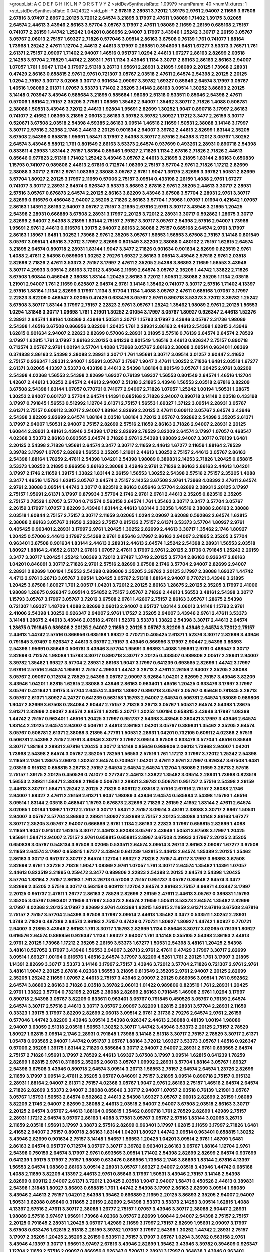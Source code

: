 >groupList:
A C D E F G H I K L
N P Q R S T V Y Z 
>stdDevSynthesisRate:
1.09979 
>numParam:
40
>numMixtures:
1
>std_stdDevSynthesisRate:
0.0424322
>std_phi:
***
2.67816 2.28931 3.72012 1.39175 2.9761 2.94007 2.11659 3.67508 2.67816 3.97497
2.8967 2.20125 3.72012 2.64574 3.21895 3.17997 2.47611 1.98089 1.71402 1.39175
3.02065 2.64574 2.44613 3.43946 2.86163 3.57704 3.05767 3.17997 2.47611 1.98089
2.11659 2.26159 0.685168 2.75157 0.741077 2.26159 1.44742 1.25242 1.04201 0.866956
2.94007 3.17997 3.43946 1.25242 3.30717 2.26159 3.05767 3.05767 2.06013 2.75157
1.69327 2.71826 0.577046 3.09514 2.86163 3.67508 0.76139 1.761 0.741077 1.88164
1.73968 1.25242 2.47611 1.12704 2.44613 2.44613 3.17997 0.269851 0.394609 1.6481
1.67277 3.53373 3.76571 1.761 2.61371 2.75157 2.09097 1.71402 2.94007 1.46516
0.951737 1.0294 2.44613 1.67277 2.86163 2.82699 2.03518 2.14253 3.57704 2.78529
1.44742 2.28931 1.761 1.1134 3.43946 1.1134 3.30717 2.86163 2.86163 2.86163
2.94007 1.07057 1.761 1.9047 1.1134 3.17997 2.51318 3.26713 1.95691 2.28931
3.21895 1.98089 2.20125 1.73968 2.28931 0.47429 2.86163 0.658815 2.9761 2.9761
0.721307 3.05767 2.03518 2.47611 2.64574 2.54398 2.20125 2.20125 1.0294 2.75157
3.30717 3.02065 3.30717 0.901634 2.09097 3.39782 1.69327 0.85646 2.64574 3.17997
3.05767 1.46516 1.98089 2.61371 1.07057 3.53373 1.71402 2.35205 3.14148 2.86163
3.09514 1.30252 3.86893 2.20125 3.14148 0.703947 3.43946 0.585684 3.21895 0.585684
1.98089 2.51318 0.533511 0.85646 2.54398 2.47611 0.57006 1.88164 2.75157 2.35205
3.77581 1.08369 1.35462 2.94007 1.35462 3.30717 2.71826 1.4088 0.506781 2.38088
1.50531 3.43946 3.72012 2.44613 1.92804 1.95691 2.82699 1.30252 1.9047 0.890718
3.17997 2.86163 0.741077 2.41652 1.08369 3.21895 2.06013 2.86163 3.39782 3.39782
1.80927 1.17212 3.3477 2.26159 3.30717 0.520671 3.67508 2.03518 2.54398 4.59385
2.86163 3.09514 1.46516 2.11659 1.50531 2.38088 3.14148 3.17997 3.30717 2.57516
2.32358 2.1746 2.44613 2.20125 0.901634 2.94007 3.39782 2.44613 2.82699 1.83144
2.35205 3.67508 2.54398 0.658815 1.95691 1.58471 3.17997 2.54398 3.30717 2.57516
2.54398 3.72012 3.05767 1.30252 2.64574 3.43946 5.58912 1.761 0.801549 2.86163
3.53373 2.64574 0.937699 0.493261 2.28931 0.890718 2.54398 0.833611 4.29933 1.83144
2.75157 1.88164 0.85646 1.69327 2.71826 1.1134 2.67816 2.71826 2.71826 2.44613
0.85646 0.977823 2.51318 1.71402 1.25242 3.43946 3.05767 2.44613 3.21895 3.21895
1.83144 2.86163 0.650839 1.15793 0.741077 0.989806 2.44613 2.67816 0.712574 1.08369
2.75157 3.57704 2.9761 2.71826 1.17212 2.82699 2.38088 3.30717 2.9761 2.9761
1.08369 2.38088 3.05767 2.9761 1.9047 1.39175 2.82699 3.39782 1.50531 2.82699
3.57704 1.80927 2.20125 3.17997 2.11659 0.57006 2.75157 3.09514 0.433198 2.26159
1.4088 2.9761 1.67277 0.741077 3.30717 2.28931 2.64574 0.926347 3.53373 3.86893
2.67816 2.9761 2.35205 2.44613 3.30717 2.28931 2.57516 3.05767 0.676873 2.64574
2.20125 2.86163 3.82209 3.43946 3.67508 3.57704 2.28931 2.9761 3.30717 2.82699
0.616576 0.456048 2.94007 2.35205 2.71826 2.86163 3.57704 1.73968 1.07057 1.01694
0.421642 1.07057 2.86163 1.14391 2.86163 2.94007 3.05767 2.75157 3.21895 2.67816
2.9761 3.30717 3.43946 3.21895 1.20425 2.54398 2.28931 0.666889 3.67508 2.28931
3.17997 2.20125 3.72012 2.28931 3.30717 0.592862 1.28675 3.30717 2.82699 2.94007
2.54398 3.21895 1.83144 2.75157 2.75157 3.30717 3.05767 2.54398 2.57516 2.94007
1.73968 1.95691 2.9761 2.44613 0.616576 1.39175 2.94007 2.86163 2.38088 2.75157
0.685168 2.64574 2.9761 3.17997 2.86163 1.18967 1.6481 1.30252 1.73968 2.9761
2.35205 3.05767 1.56553 1.56553 3.67508 2.75157 3.14148 0.801549 3.05767 3.09514
1.46516 3.72012 3.17997 2.82699 0.801549 3.82209 2.38088 0.480102 2.75157 1.62815
2.64574 3.21895 2.64574 0.890718 2.28931 1.83144 1.9047 3.3477 2.71826 0.901634
0.901634 2.82699 0.823519 2.9761 1.4088 2.47611 2.54398 0.989806 1.30252 2.79276
1.69327 2.86163 3.09514 3.43946 2.57516 2.9761 2.03518 2.82699 2.71826 2.47611
3.53373 2.75157 3.17997 2.47611 2.35205 2.54398 3.86893 2.11659 1.56553 3.43946
3.30717 4.29933 3.09514 2.86163 3.72012 3.43946 2.11659 2.64574 3.05767 2.35205
1.44742 1.33822 2.71826 3.67508 1.60844 0.456048 2.38088 1.83144 1.20425 2.86163
3.72012 1.50531 2.38088 2.35205 1.1134 2.03518 1.21901 2.94007 1.761 2.11659
0.625807 2.64574 2.9761 3.14148 1.35462 0.741077 3.30717 2.57516 1.71402 4.13397
2.57516 1.88164 1.1134 2.82699 3.17997 1.1134 3.57704 1.1134 1.4088 3.05767
2.47611 0.685168 1.07057 3.17997 2.22823 3.82209 0.468547 3.02065 0.47429 0.633476
3.05767 2.9761 0.890718 3.53373 3.72012 3.39782 1.25242 3.67508 3.30717 1.83144
3.17997 2.75157 2.22823 2.9761 3.05767 1.25242 1.35462 1.98089 2.9761 2.20125
1.56553 1.0294 1.31848 3.30717 1.09698 1.761 1.21901 1.30252 2.01054 3.17997
3.05767 1.80927 0.926347 2.44613 1.52376 2.28931 2.64574 1.88164 1.08369 3.43946
1.50531 3.30717 1.15793 3.17997 3.43946 3.05767 2.31736 1.98089 2.54398 1.46516
3.67508 0.866956 3.82209 1.20425 1.761 2.28931 2.86163 2.44613 2.54398 1.62815
3.43946 1.62815 0.901634 2.94007 2.22823 2.82699 0.57006 2.28931 3.21895 2.57516
0.76139 2.64574 2.64574 2.78529 3.17997 1.62815 1.761 3.17997 2.86163 2.20125
0.641239 0.801549 1.46516 2.44613 0.926347 2.75157 0.890718 0.712574 3.05767 2.9761
1.00194 3.57704 1.4088 1.73968 3.05767 2.86163 2.38088 3.09514 0.963401 1.08369
0.374838 2.86163 2.54398 2.38088 2.28931 3.30717 1.761 1.95691 3.30717 3.09514
3.01257 2.90447 2.41652 2.75157 0.926347 1.28331 2.94007 1.95691 3.05767 3.17997
1.9047 2.47611 1.30252 2.71826 1.6481 2.03518 1.67277 2.61371 3.02065 4.13397
3.53373 0.433198 2.44613 2.54398 1.88164 0.801549 3.05767 1.20425 2.9761 3.82209
2.54398 4.02368 1.56553 2.54398 2.82699 1.69327 0.76139 1.69327 1.56553 0.801549
2.64574 1.46516 1.12704 1.42607 2.44613 1.30252 2.64574 2.44613 2.94007 2.51318
3.21895 3.43946 1.56553 2.03518 2.67816 3.82209 3.67508 2.54398 1.83144 1.07057
0.770721 0.741077 2.94007 2.71826 1.07057 1.25242 1.00194 1.50531 1.28675 1.30252
2.94007 0.601737 3.57704 2.64574 1.14391 0.685168 2.71826 2.94007 0.890718 3.14148
2.03518 0.433198 3.17997 0.791845 1.56553 0.512992 1.12704 2.61371 2.75157 1.56553
1.69327 1.37122 3.09514 2.28931 3.05767 2.61371 2.75157 0.609112 3.30717 2.94007
1.88164 2.82699 2.20125 2.47611 0.609112 3.05767 2.64574 3.43946 2.54398 3.82209
2.82699 2.64574 1.88164 2.03518 1.88164 3.72012 3.05767 0.592862 2.54398 2.35205
2.61371 3.17997 2.94007 1.50531 2.94007 2.75157 2.82699 2.57516 2.11659 2.86163
2.71826 2.94007 2.28931 2.20125 1.60844 2.28931 3.48161 3.43946 2.54398 1.17212
2.82699 2.78529 3.82209 2.64574 3.17997 1.07057 0.468547 4.02368 3.53373 2.86163
0.693565 2.64574 2.71826 2.9761 2.54398 1.98089 2.94007 3.30717 0.76139 1.6481
2.20125 2.54398 2.71826 1.95691 2.64574 3.3477 3.30717 2.11659 2.44613 1.67277
2.11659 1.88164 2.78529 3.39782 3.17997 1.07057 2.82699 1.56553 2.35205 1.21901
2.44613 1.30252 2.75157 2.44613 3.05767 2.86163 2.54398 1.88164 1.78259 2.47611
2.54398 1.04201 2.54398 1.98089 0.389831 2.14253 2.71826 1.20425 0.658815 3.53373
1.30252 3.21895 0.866956 2.86163 2.38088 3.43946 2.9761 2.71826 2.86163 2.86163
2.44613 1.04201 3.17997 2.1746 2.11659 1.39175 1.33822 1.83144 2.26159 1.56553
1.30252 2.54398 2.57516 2.75157 2.35205 1.4088 3.3477 1.46516 1.15793 1.62815
3.05767 2.64574 2.75157 2.14253 3.67508 2.9761 1.73968 4.08392 2.47611 2.64574
2.9761 2.38088 3.09514 1.44742 3.30717 0.823519 2.86163 0.85646 3.57704 2.82699
2.28931 2.20125 3.17997 2.75157 1.95691 2.61371 3.17997 0.879934 3.57704 2.1746
2.9761 2.9761 2.44613 2.35205 0.823519 2.35205 2.75157 2.78529 1.07057 3.57704
0.712574 0.563158 2.64574 1.761 1.35462 3.30717 3.3477 3.57704 3.05767 2.26159
3.17997 1.07057 3.82209 3.43946 1.83144 2.44613 1.83144 2.32358 1.46516 2.38088
2.86163 2.38088 2.03518 1.60844 2.75157 2.75157 3.30717 2.11659 3.02065 1.0294
2.09097 3.62088 0.592862 2.64574 1.62815 2.38088 2.86163 3.05767 2.11659 2.22823
2.75157 0.915132 2.75157 2.61371 3.53373 3.57704 1.80927 2.9761 0.405425 0.963401
2.28931 3.17997 2.9761 1.20425 1.30252 2.82699 2.44613 3.30717 1.35462 2.1746
1.80927 1.20425 0.57006 2.44613 3.17997 2.54398 2.9761 0.85646 3.17997 2.86163
2.94007 3.21895 2.35205 3.57704 0.963401 3.67508 0.901634 1.83144 2.44613 2.28931
2.44613 2.64574 1.25242 2.54398 2.28931 1.56553 2.03518 1.80927 1.88164 2.41652
2.61371 2.67816 1.07057 2.47611 3.17997 2.9761 2.20125 2.31736 0.791845 1.25242
2.26159 3.3477 3.30717 1.20425 1.25242 1.08369 3.72012 3.97497 1.3749 2.20125
3.57704 2.86163 0.926347 2.86163 1.04201 0.846091 3.30717 2.71826 2.9761 2.57516
2.82699 3.67508 2.1746 3.57704 2.94007 2.82699 2.94007 2.28931 2.82699 1.00194
1.56553 2.54398 0.989806 2.35205 3.39782 2.20125 3.17997 2.38088 1.69327 1.44742
4.4713 2.9761 3.26713 3.05767 3.09514 1.20425 3.05767 2.51318 1.88164 2.94007
0.770721 3.43946 3.21895 1.20425 3.67508 1.80927 1.761 2.00517 1.04201 3.72012
2.20125 2.86163 1.28675 2.20125 2.35205 3.17997 2.41006 1.98089 1.28675 0.926347
3.09514 0.554852 2.75157 3.05767 2.71826 2.44613 1.56553 3.48161 2.54398 3.30717
1.15793 3.05767 3.17997 3.05767 3.72012 3.67508 2.9761 1.42607 2.75157 2.86163
3.05767 1.28675 2.54398 0.721307 1.69327 1.48709 1.4088 2.82699 2.06013 2.94007
0.951737 1.83144 2.06013 3.14148 1.15793 2.9761 2.41006 2.54398 1.30252 0.926347
2.94007 2.9761 1.17527 2.35205 2.94007 3.43946 2.9761 2.47611 3.53373 3.14148
1.28675 2.44613 3.43946 2.03518 2.47611 1.52376 3.53373 1.33822 2.54398 3.30717
2.44613 2.64574 1.28675 0.791845 0.989806 2.20125 2.94007 2.11659 2.20125 3.05767
3.82209 3.43946 2.64574 3.72012 2.75157 2.44613 1.44742 2.57516 0.866956 0.685168
1.69327 0.770721 0.405425 2.61371 1.52376 3.30717 2.82699 3.43946 0.791845 3.97497
0.926347 2.44613 3.05767 2.75157 3.43946 0.866956 3.17997 2.90447 2.54398 3.86893
2.54398 1.95691 0.85646 0.506781 3.43946 3.57704 1.95691 3.86893 1.4088 1.95691
2.9761 0.468547 3.30717 2.82699 0.712574 1.98089 1.15793 3.30717 0.890718 3.30717
2.20125 0.438507 0.989806 2.00517 2.28931 2.94007 3.39782 1.35462 1.69327 3.57704
2.28931 2.86163 1.9047 3.17997 0.641239 0.693565 2.82699 1.44742 3.17997 2.67816
2.57516 2.64574 1.95691 2.75157 4.29933 1.44742 3.26713 2.47611 2.26159 2.94007
2.35205 2.38088 3.05767 2.09097 0.712574 2.78529 2.54398 3.05767 2.09097 3.92684
1.04201 2.82699 2.75157 3.43946 3.82209 3.43946 1.04201 1.62815 1.62815 2.38088
3.43946 2.86163 0.963401 1.46516 1.20425 0.633476 3.17997 3.17997 3.05767 0.421642
1.39175 3.57704 2.64574 2.44613 1.80927 0.890718 3.05767 3.05767 0.85646 0.791845
3.26713 3.05767 2.61371 1.80927 4.24727 0.641239 0.563158 1.15793 2.94007 2.64574
0.506781 2.64574 1.98089 0.989806 1.9047 2.82699 3.67508 0.284084 2.90447 2.75157
2.71826 3.26713 3.05767 1.50531 2.64574 2.54398 1.28675 2.61371 2.82699 2.09097
2.64574 2.64574 1.62815 3.30717 1.30252 1.00194 0.658815 3.43946 3.17997 1.08369
1.44742 2.75157 0.963401 1.46516 1.20425 3.17997 0.951737 2.54398 3.43946 0.360421
3.17997 3.43946 2.64574 1.83144 2.20125 2.64574 2.94007 0.506781 2.44613 2.86163
1.04201 3.05767 0.389831 1.35462 2.35205 2.64574 3.05767 0.506781 2.61371 2.38088
3.21895 4.77761 1.50531 2.28931 1.04201 0.732105 0.609112 4.02368 2.57516 0.506781
2.54398 2.75157 2.9761 3.43946 3.30717 3.17997 3.09514 3.67508 0.633476 3.57704
1.46516 0.85646 3.30717 1.88164 2.28931 2.67816 1.20425 3.30717 3.14148 0.85646
0.989806 2.06013 1.73968 2.94007 1.04201 1.73968 2.54398 2.64574 3.05767 2.35205
1.78259 1.56553 2.57516 1.761 1.17212 3.17997 3.72012 1.25242 2.54398 2.11659
2.1746 1.28675 2.06013 1.30252 2.64574 0.703947 1.04201 2.47611 2.9761 3.17997
0.926347 3.67508 1.6481 2.03518 0.915132 0.658815 3.26713 2.75157 2.64574 2.64574
2.64574 1.12704 1.98089 2.11659 3.26713 2.57516 2.75157 1.39175 2.20125 0.450526
0.741077 0.277247 2.44613 1.33822 1.35462 3.09514 2.28931 1.73968 0.823519 1.56553
2.28931 1.58471 2.38088 2.11659 0.506781 2.28931 3.39782 0.506781 0.951737 2.57516
2.54398 2.26159 2.44613 3.30717 1.58471 1.25242 2.20125 2.71826 0.609112 2.03518
2.57516 2.67816 2.75157 2.38088 2.1746 2.94007 1.69327 2.47611 2.26159 2.61371
1.9047 1.98089 3.43946 2.64574 0.585684 2.54398 1.15793 1.46516 3.09514 1.83144
2.03518 0.468547 1.15793 0.676873 2.82699 2.71826 2.26159 2.41652 1.83144 2.47611
2.64574 3.02065 1.00194 1.18967 1.17212 2.75157 3.30717 1.58471 2.75157 3.09514
3.48161 2.38088 3.30717 2.8967 1.50531 2.94007 3.05767 3.57704 3.86893 2.28931
1.80927 2.82699 2.75157 2.20125 2.38088 3.14148 2.86163 1.67277 3.30717 2.35205
3.05767 2.94007 0.666889 2.9761 1.1134 2.86163 2.22823 3.17997 0.658815 2.82699
1.4088 2.11659 1.9047 0.915132 1.62815 3.30717 2.44613 3.62088 3.05767 3.43946
1.50531 3.67508 3.17997 1.20425 1.95691 1.58471 2.94007 2.75157 2.9761 0.658815
0.658815 2.8967 3.67508 4.29933 3.17997 2.20125 2.35205 0.650839 3.05767 0.548134
3.67508 3.02065 0.533511 2.64574 3.09514 3.26713 2.86163 2.09097 1.67277 3.67508
2.11659 2.64574 3.17997 0.658815 1.67277 3.43946 0.641239 1.62815 2.44613 2.64574
1.85389 2.20125 1.35462 2.86163 3.30717 0.951737 3.30717 2.64574 1.12704 1.69327
2.71826 2.75157 4.41717 3.17997 3.86893 3.67508 2.82699 2.9761 1.23726 2.71826
1.9047 1.08369 2.9761 1.07057 1.761 3.30717 2.64574 1.35462 1.14391 1.07057
2.44613 0.823519 3.21895 0.259472 3.3477 0.989806 2.22823 2.54398 2.20125 2.64574
2.54398 1.20425 3.57704 1.88164 2.75157 2.86163 1.761 3.26713 0.57006 2.75157
0.951737 3.05767 0.85646 2.64574 3.3477 2.82699 2.35205 2.57516 3.30717 0.563158
0.609112 1.12704 2.64574 2.86163 2.75157 4.96871 4.03447 3.17997 2.20125 0.951737
2.47611 1.26777 2.86163 2.78529 2.82699 2.26159 2.47611 2.44613 3.05767 0.389831
1.15793 2.35205 3.05767 0.963401 2.11659 3.17997 3.53373 2.64574 2.11659 1.50531
3.53373 2.64574 1.35462 2.82699 3.17997 4.02368 2.20125 3.17997 2.82699 2.9761
4.02368 1.62815 1.62815 2.11659 2.61371 2.67816 3.67508 2.67816 2.75157 2.75157
3.57704 2.54398 3.67508 3.17997 3.09514 2.44613 1.35462 3.3477 0.533511 1.30252
2.28931 1.3749 2.71826 0.487289 2.64574 2.86163 2.75157 0.47429 0.770721 1.80927
1.80927 1.44742 1.80927 0.770721 2.94007 3.21895 3.43946 2.86163 1.761 3.30717
1.15793 2.82699 1.1134 0.85646 3.30717 3.02065 0.76139 1.80927 0.616576 2.64574
0.866956 0.926347 1.1134 1.69327 2.94007 1.761 3.14148 0.355105 2.54398 2.86163
2.44613 2.9761 2.20125 1.73968 1.17212 2.35205 2.26159 3.53373 1.67277 1.50531
2.54398 3.48161 1.20425 2.54398 3.48161 0.527052 3.17997 3.43946 1.56553 2.94007
3.26713 2.9761 2.47611 0.47429 3.17997 3.30717 2.82699 3.09514 1.69327 1.00194
0.616576 1.46516 2.64574 3.17997 3.82209 4.5261 1.761 2.20125 1.761 3.17997
3.21895 1.14391 2.82699 3.30717 3.53373 3.14148 3.17997 2.75157 3.43946 3.72012
3.57704 2.71826 0.721307 2.9761 2.9761 3.48161 1.9047 2.20125 2.67816 4.02368
1.56553 3.21895 0.813549 2.35205 2.9761 2.94007 2.20125 2.82699 2.35205 1.25242
2.11659 1.07057 2.44613 2.75157 3.43946 2.09097 2.20125 0.866956 3.09514 1.761
0.592862 2.64574 3.86893 2.86163 2.71826 2.03518 3.39782 2.06013 1.01422 0.989806
0.823519 1.761 2.28931 1.20425 2.9761 1.33822 3.57704 0.732105 2.20125 2.38088
2.82699 2.86163 0.791845 1.46908 2.9761 1.0294 3.17997 0.890718 2.54398 3.05767
3.82209 0.833611 0.963401 3.05767 0.791845 0.450526 3.05767 0.76139 2.64574 2.64574
3.30717 2.57516 2.44613 3.30717 3.05767 2.09097 3.82209 1.62815 2.28931 3.57704
2.28931 2.11659 0.33323 1.39175 3.17997 3.82209 2.82699 2.06013 3.09514 2.9761
2.31736 2.79276 2.64574 2.9761 2.26159 0.577046 1.44742 3.82209 3.43946 3.09514
2.54398 0.926347 2.44613 2.38088 0.48139 1.00194 1.98089 2.94007 3.63059 2.51318
2.03518 1.56553 1.30252 3.30717 1.44742 3.43946 3.53373 2.20125 2.75157 2.78529
1.80927 1.62815 3.09514 2.1746 2.28931 0.791845 1.73968 3.14148 2.51318 3.30717
2.75157 2.78529 3.30717 2.61371 1.05478 0.693565 2.94007 1.44742 0.951737 3.05767
1.88164 3.72012 1.69327 3.53373 3.05767 1.46516 0.926347 0.57006 2.35205 1.39175
1.83144 2.71826 0.585684 3.30717 2.94007 2.94007 2.28931 2.9761 0.693565 2.64574
2.75157 2.71826 1.95691 3.17997 2.78529 2.44613 1.69327 3.67508 3.17997 3.09514
1.62815 0.641239 1.78259 2.82699 1.62815 2.9761 0.311865 2.35205 2.06013 3.05767
1.09992 2.28931 3.57704 1.88164 3.05767 1.69327 2.54398 3.67508 3.43946 0.890718
2.64574 3.09514 3.26713 1.56553 2.75157 2.64574 2.64574 1.23726 2.82699 2.11659
3.17997 3.09514 2.47611 2.35205 3.05767 0.846091 2.75157 3.21895 3.09514 0.890718
2.75157 0.915132 2.28931 1.88164 2.94007 2.61371 2.75157 4.02368 3.05767 1.9047
2.9761 2.86163 2.75157 1.46516 2.64574 2.64574 2.71826 2.82699 3.53373 2.94007
2.38088 0.85646 3.30717 2.94007 1.07057 2.03518 0.76139 1.21901 3.05767 3.05767
1.15793 1.56553 2.64574 0.592862 2.44613 2.54398 1.69327 3.05767 2.06013 2.82699
2.26159 1.98089 3.82209 2.1746 2.94007 2.82699 2.38088 2.44613 2.03518 2.94007
2.94007 3.67508 2.03518 2.86163 3.30717 2.20125 2.64574 3.05767 2.44613 1.88164
0.658815 1.35462 0.890718 1.761 2.78529 2.82699 1.42989 2.75157 2.28931 1.17212
2.64574 3.05767 2.86163 1.4088 3.77581 3.05767 3.05767 2.57516 1.83144 3.02065
3.26713 2.11659 2.03518 1.95691 3.17997 3.38873 2.57516 2.82699 0.963401 3.17997
1.62815 2.11659 3.17997 2.71826 1.6481 2.41652 2.94007 2.75157 0.890718 2.86163
1.83144 1.04201 1.80927 1.44742 3.09514 0.963401 0.658815 1.30252 3.43946 2.82699
0.901634 2.75157 3.14148 1.54657 1.56553 1.20425 1.04201 3.09514 2.9761 1.48709
1.6481 2.86163 2.64574 0.951737 0.712574 3.05767 3.30717 3.39782 0.963401 2.86163
3.05767 1.88164 1.12704 2.9761 2.54398 0.750159 2.64574 3.17997 2.9761 0.693565
3.09514 1.71402 2.54398 2.82699 2.82699 2.64574 0.937699 0.641239 1.39175 3.17997
2.75157 1.98089 0.633476 0.866956 1.73968 2.1746 3.86893 1.83144 2.67816 4.13397
1.56553 2.64574 1.08369 2.86163 3.09514 2.28931 3.05767 1.69327 2.94007 2.03518
3.43946 1.44742 0.685168 1.4088 2.11659 3.82209 4.13397 2.44613 2.9761 0.85646
3.17997 1.50531 3.43946 2.75157 3.14148 2.54398 2.82699 0.609112 2.94007 2.61371
3.72012 1.20425 2.03518 1.9047 2.94007 1.58471 0.450526 2.44613 0.389831 2.54398
1.31848 1.80927 3.86893 0.658815 1.761 1.44742 2.54398 3.17997 2.86163 2.82699
3.09514 1.98089 3.43946 2.44613 2.75157 1.04201 2.54398 1.35462 0.666889 2.11659
2.20125 3.86893 2.35205 2.94007 2.94007 1.50531 3.62088 0.85646 0.311865 2.26159
2.82699 2.54398 3.53373 3.53373 2.14253 3.09514 1.62815 1.4088 4.13397 2.57516
2.47611 3.30717 2.38088 1.26777 2.75157 1.07057 3.43946 3.30717 2.38088 2.90447
2.28931 1.98089 2.57516 3.97497 1.95691 1.73968 4.02368 3.05767 2.82699 1.60844
2.94007 2.54398 2.75157 2.75157 2.20125 0.791845 2.28931 1.20425 3.05767 1.42989
2.11659 3.17997 2.75157 2.82699 1.95691 2.09097 3.17997 3.67508 0.633476 1.62815
2.51318 2.26159 3.39782 1.07057 3.17997 2.54398 1.30252 1.44742 2.28931 2.75157
3.17997 2.35205 1.20425 2.35205 2.26159 0.533511 2.75157 3.17997 3.05767 1.0294
3.39782 0.563158 2.9761 3.43946 4.13397 3.30717 1.95691 3.97497 2.67816 3.43946
2.82699 1.35462 3.43946 3.39782 0.394609 0.926347 1.12704 2.11659 2.57516 2.09097
0.866956 0.926347 0.520671 2.28931 3.17997 0.364838 3.43946 0.963401 1.28675 3.30717
2.26159 2.57516 1.761 1.28675 3.39782 2.64574 2.44613 1.25242 3.82209 1.88164
1.25242 1.20425 2.78529 2.26159 2.75157 3.53373 3.53373 2.22823 3.05767 2.11659
2.75157 1.17212 1.33822 2.57516 2.94007 2.94007 0.311865 3.17997 0.641239 2.64574
2.47611 1.30252 3.30717 3.14148 3.30717 0.311865 3.05767 2.47611 1.69327 1.44742
2.54398 3.09514 2.20125 2.82699 2.82699 1.35462 1.95691 2.23421 3.17997 0.791845
1.761 2.35205 3.39782 2.86163 2.82699 2.94007 3.43946 2.35205 2.38088 3.43946
2.86163 3.02065 2.94007 1.18967 0.592862 1.44742 3.17997 3.43946 3.17997 0.57006
3.57704 2.9761 1.50531 1.12704 1.28675 0.456048 2.44613 2.38088 3.17997 2.26159
4.29933 1.15793 3.30717 3.97497 3.05767 2.54398 2.54398 0.337313 2.41006 3.05767
2.44613 0.389831 2.64574 2.86163 1.1134 0.915132 1.62815 1.85389 1.00194 2.26159
1.12704 2.94007 2.9761 3.53373 1.69327 2.86163 3.21895 2.51318 3.43946 2.75157
3.09514 2.44613 2.75157 3.14148 3.05767 2.94007 0.563158 3.17997 2.44613 3.3477
1.9047 0.585684 1.20425 2.9761 3.17997 3.05767 2.03518 1.30252 1.62815 1.15793
2.94007 2.54398 3.05767 2.82699 0.57006 1.50531 2.38088 1.26777 2.82699 2.94007
1.9047 2.1746 1.30252 2.71826 3.72012 3.26713 2.47611 2.54398 2.28931 2.75157
3.30717 1.95691 2.22823 1.95691 0.712574 1.07057 0.609112 2.44613 2.54398 2.47611
3.17997 1.42607 2.61371 1.35462 3.43946 2.71826 3.48161 2.67816 2.64574 1.33822
2.75157 0.732105 2.9761 3.05767 0.770721 2.35205 1.1134 1.25242 2.35205 2.54398
2.54398 2.61371 0.47429 3.30717 1.18967 2.71826 3.43946 2.67816 1.07057 2.86163
1.56553 3.86893 2.35205 3.97497 3.17997 2.75157 1.50531 3.09514 2.03518 2.20125
3.17997 3.72012 2.38088 3.26713 3.26713 1.15793 0.791845 0.493261 2.38088 2.64574
2.20125 0.712574 3.17997 0.791845 3.17997 2.54398 3.43946 2.61371 2.28931 1.78259
2.82699 1.69327 2.54398 1.52376 0.676873 3.14148 2.03518 2.78529 3.21895 2.82699
2.64574 3.17997 1.04201 2.38088 3.26713 2.64574 3.53373 2.75157 1.18967 0.374838
1.23726 1.50531 3.30717 2.38088 3.09514 3.48161 2.86163 0.520671 2.38088 1.62815
0.770721 3.72012 1.62815 3.02065 3.76571 3.57704 2.9761 1.26777 3.53373 3.97497
1.15793 3.14148 2.47611 2.9761 3.05767 3.43946 3.21895 2.9761 3.77581 1.20425
2.75157 2.86163 2.94007 3.3477 2.86163 1.35462 0.926347 3.21895 3.91634 1.07057
2.94007 0.866956 2.94007 1.9047 2.14253 2.54398 2.94007 1.1134 2.75157 2.44613
2.82699 3.72012 3.26713 2.11659 2.64574 1.46516 1.9047 2.71826 3.43946 0.963401
0.47429 2.35205 0.833611 0.801549 2.64574 2.67816 3.82209 3.48161 2.75157 0.693565
2.11659 2.41652 2.75157 1.15793 1.95691 2.20125 2.82699 2.35205 0.712574 3.77581
2.14253 1.15793 2.82699 2.03518 0.712574 1.56553 3.43946 2.9761 2.28931 2.44613
2.94007 3.43946 1.73968 1.78259 2.86163 1.1134 2.75157 3.97497 2.64574 1.46516
3.17997 2.64574 2.41006 2.94007 1.88164 3.09514 2.20125 2.54398 2.47611 2.20125
2.35205 1.69327 3.21895 2.11659 2.54398 1.88164 3.82209 3.30717 0.801549 2.51318
3.3477 3.53373 1.0294 2.44613 2.71826 2.11659 2.35205 3.09514 3.05767 2.28931
0.732105 3.05767 3.26713 1.60844 2.64574 1.17212 2.54398 1.98089 2.09097 0.693565
1.4088 2.9761 3.21895 2.75157 1.1134 0.712574 2.11659 1.20425 1.09992 3.05767
3.30717 0.846091 1.14391 3.21895 1.17212 2.35205 1.62815 3.30717 0.963401 2.51318
1.95691 1.69327 2.44613 2.38088 1.33822 2.22823 2.86163 1.07057 2.38088 2.75157
3.30717 3.43946 3.05767 2.64574 3.57704 2.64574 0.823519 0.712574 2.03518 0.741077
2.57516 3.97497 2.75157 3.30717 3.43946 3.26713 1.33822 2.67816 3.17997 2.71826
1.50531 1.35462 2.11659 2.64574 2.64574 1.69327 0.975207 2.75157 2.82699 2.75157
0.685168 1.39175 3.97497 2.75157 1.28675 2.20125 1.83144 2.54398 3.43946 1.35462
2.44613 3.26713 2.86163 3.53373 3.05767 2.75157 3.21895 2.9761 0.926347 2.75157
3.67508 0.616576 2.64574 0.421642 2.67816 2.71826 1.30252 2.82699 3.39782 2.03518
3.09514 1.73968 1.50531 3.26713 1.69327 1.9047 1.4088 2.75157 2.94007 2.67816
1.98089 3.43946 2.94007 0.723242 1.80443 2.03518 2.44613 2.20125 2.35205 2.79276
1.73968 1.52376 0.421642 2.94007 1.52376 2.01054 2.82699 3.57704 2.9761 1.98089
0.890718 2.20125 2.9761 0.685168 1.1134 0.951737 3.53373 2.75157 1.83144 1.73968
3.30717 3.39782 3.39782 1.35462 2.41006 3.57704 1.44742 3.30717 2.26159 3.57704
2.64574 2.35205 1.88164 3.30717 3.53373 2.28931 1.67277 1.95691 2.35205 1.83144
0.989806 1.88164 2.71826 2.94007 1.761 2.94007 2.20125 2.44613 1.95691 2.06013
1.04201 3.43946 2.35205 1.07057 1.83144 2.35205 2.03518 1.56553 2.47611 1.56553
1.30252 0.951737 1.9047 1.67277 1.50531 0.609112 2.78529 0.741077 1.62815 3.05767
3.17997 3.67508 2.54398 1.20425 1.80927 1.12704 2.28931 2.38088 2.71826 2.86163
2.38088 2.20125 1.67277 2.75157 1.28675 3.43946 1.71402 2.61371 2.94007 3.67508
3.39782 2.82699 1.01422 4.02368 2.57516 2.54398 3.09514 2.11659 2.67816 2.44613
3.30717 2.71826 3.14148 0.721307 3.3477 2.64574 3.63059 4.35202 2.9761 1.44742
3.82209 2.47611 2.75157 2.38088 2.75157 0.57006 0.901634 1.88164 0.616576 0.712574
3.09514 3.30717 1.80927 2.86163 0.416537 3.86893 2.75157 3.86893 2.75157 0.833611
3.09514 1.15793 2.44613 2.86163 0.741077 2.54398 0.901634 1.20425 0.641239 1.15793
1.35462 1.15793 3.26713 2.51318 2.54398 2.9761 2.86163 2.20125 2.82699 0.963401
4.41717 2.75157 1.30252 2.9761 4.29933 2.64574 3.30717 2.38088 3.43946 2.26159
2.1746 2.78529 2.75157 1.62815 1.08369 0.951737 2.71826 2.20125 2.75157 3.43946
2.64574 3.21895 2.38088 2.94007 0.468547 2.94007 2.28931 3.43946 3.17997 2.09097
2.9761 2.38088 2.64574 2.94007 1.9047 4.13397 2.03518 3.17997 3.30717 0.685168
1.07057 2.44613 1.98089 3.30717 1.95691 3.30717 2.06013 2.9761 1.52376 1.44742
3.09514 2.54398 2.44613 3.53373 2.28931 1.35462 4.13397 0.791845 0.770721 1.88164
1.46516 1.88164 2.67816 3.09514 1.35462 2.44613 0.85646 0.527052 3.05767 3.82209
1.56553 3.53373 3.30717 2.94007 2.38088 4.4713 0.989806 1.62815 0.963401 2.64574
2.75157 2.54398 3.17997 2.82699 3.53373 3.72012 1.25242 2.75157 3.67508 3.26713
3.43946 0.563158 1.62815 2.28931 2.9761 2.03518 0.563158 2.75157 0.85646 3.09514
2.57516 4.4713 1.28675 1.95691 3.17997 2.9761 1.35462 3.30717 2.26159 3.30717
2.47611 2.86163 3.14148 2.28931 1.33822 1.60844 1.95691 2.64574 2.86163 2.82699
2.35205 2.54398 1.58471 2.06013 1.25242 2.75157 2.67816 3.53373 3.82209 0.712574
3.43946 2.86163 0.493261 3.05767 3.17997 3.53373 4.18463 0.703947 2.82699 2.64574
3.53373 2.75157 3.21895 1.39175 1.73968 3.05767 1.15793 0.585684 3.43946 2.86163
2.35205 2.64574 1.58471 2.9761 2.22823 4.29933 2.86163 2.75157 4.29933 2.06013
3.57704 2.64574 1.39175 0.76139 0.641239 0.456048 1.44742 1.28675 3.21895 0.533511
3.39782 1.33822 1.08369 1.73968 3.86893 3.67508 2.54398 2.64574 1.04201 1.83144
2.75157 3.17997 3.86893 3.02065 1.07057 1.50531 1.18967 2.44613 3.05767 2.35205
2.57516 0.379432 3.53373 3.09514 1.15793 1.80927 2.94007 1.17212 2.86163 2.54398
1.80927 3.53373 2.9761 2.82699 2.35205 2.82699 0.57006 1.88164 1.98089 1.05761
2.06013 1.0294 3.09514 2.51318 1.69327 1.56553 2.44613 0.750159 1.1134 3.05767
2.75157 1.62815 0.641239 1.25242 2.03518 2.64574 3.17997 3.26713 1.80927 0.963401
0.712574 1.04201 0.625807 1.46516 3.57704 3.17997 2.54398 2.57516 2.71826 2.11659
0.456048 0.741077 3.14148 1.1134 0.438507 2.82699 2.71826 3.43946 4.02368 1.60844
2.64574 2.9761 3.43946 0.76139 3.05767 3.30717 2.64574 3.57704 1.07057 3.57704
3.09514 3.53373 1.80927 3.17997 2.64574 1.56553 3.17997 2.20125 0.450526 2.38088
0.890718 2.9761 1.0294 0.487289 2.57516 2.71826 3.43946 0.693565 2.38088 4.02368
2.86163 0.741077 2.64574 3.67508 0.641239 3.26713 2.75157 3.57704 2.82699 0.770721
2.67816 1.20425 1.33822 1.73968 1.80927 1.12704 2.94007 3.53373 1.73968 3.17997
1.52376 1.33822 2.01054 0.823519 0.791845 2.94007 3.09514 3.14148 1.44742 1.1134
0.450526 2.61371 3.17997 1.83144 2.86163 1.98089 3.67508 4.13397 2.54398 3.17997
0.427954 2.94007 1.08369 1.58471 1.21901 3.17997 2.94007 3.17997 0.641239 3.17997
3.17997 0.989806 0.780166 1.46516 3.62088 3.30717 3.43946 2.9761 2.64574 1.73968
2.64574 2.1746 1.46516 3.17997 2.94007 2.20125 2.82699 1.761 2.38088 2.03518
1.9047 1.54657 2.86163 1.25242 1.60844 1.48709 2.20125 1.69327 2.94007 3.53373
2.14253 2.67816 1.88164 3.30717 3.35668 3.09514 2.75157 1.39175 3.72012 0.750159
1.08369 2.1746 2.54398 2.90447 2.03518 2.90447 2.94007 1.54244 1.00194 2.75157
0.823519 2.28931 2.54398 2.03518 3.82209 3.62088 3.17997 3.05767 1.95691 2.64574
3.57704 0.963401 1.25242 2.1746 1.04201 2.64574 1.80927 2.44613 2.20125 2.54398
2.94007 2.44613 2.86163 3.49095 3.86893 1.62815 1.07057 1.07057 2.26159 2.44613
3.05767 2.11659 2.35205 2.47611 1.42607 1.01422 0.741077 2.31736 2.82699 2.86163
1.83144 1.17212 2.26159 1.56553 3.09514 2.75157 1.1134 2.75157 2.64574 0.963401
3.05767 1.761 3.17997 2.64574 2.03518 2.75157 1.1134 2.9761 2.54398 2.11659
1.15793 3.57704 3.17997 3.21895 2.82699 1.25242 1.1134 1.46516 1.26777 2.9761
0.823519 3.67508 0.693565 2.94007 2.47611 2.54398 2.75157 1.1134 0.741077 2.38088
0.57006 1.71402 2.54398 1.80927 0.801549 3.21895 2.54398 2.64574 3.17997 2.86163
2.64574 3.05767 3.67508 1.58471 2.11659 3.17997 3.02065 0.512992 3.05767 0.951737
2.82699 3.48161 2.54398 2.82699 2.09097 2.54398 3.86893 0.791845 0.47429 0.506781
2.44613 3.05767 0.770721 2.86163 0.249492 0.901634 3.86893 3.14148 2.71826 0.633476
2.94007 0.394609 0.823519 3.86893 1.69327 0.443881 1.71402 2.47611 1.56553 0.712574
0.487289 0.901634 3.39782 4.29933 3.43946 2.71826 3.02065 1.33822 2.20125 1.50531
0.833611 2.44613 2.26159 1.58471 2.71826 1.08369 2.1746 1.00194 2.35205 3.17997
1.4088 3.53373 2.64574 2.06013 2.38088 2.71826 2.47611 1.46516 2.11659 3.17997
1.30252 3.30717 0.963401 0.801549 1.88164 2.75157 2.64574 2.75157 3.86893 2.94007
1.761 0.548134 1.1134 2.47611 2.44613 2.26159 1.88164 3.82209 2.54398 0.926347
1.04201 1.9047 2.26159 2.26159 0.951737 0.926347 1.50531 2.86163 1.52376 1.62815
2.44613 2.51318 3.09514 1.761 3.57704 2.54398 2.82699 2.9761 3.57704 4.08392
3.02065 2.54398 2.51318 1.85886 2.44613 3.39782 1.56553 2.82699 1.25242 3.09514
1.18967 2.82699 1.98089 0.741077 2.82699 3.53373 2.44613 0.405425 2.64574 1.33822
3.43946 3.09514 3.26713 2.82699 3.30717 1.18967 1.95691 2.75157 3.67508 3.26713
2.38088 3.05767 2.64574 1.25242 0.658815 0.937699 3.17997 3.17997 2.64574 3.17997
2.75157 2.35205 2.86163 1.44742 2.57516 0.890718 2.57516 3.57704 3.67508 2.9761
1.69327 1.35462 2.71826 2.86163 2.54398 2.86163 2.64574 2.20125 3.05767 2.61371
3.05767 3.39782 0.450526 2.71826 0.866956 2.26159 3.09514 1.52376 1.83144 2.71826
2.82699 2.82699 1.56553 2.94007 0.541498 2.47611 2.75157 3.57704 3.82209 2.54398
3.05767 0.866956 4.13397 2.44613 2.47611 2.57516 0.506781 2.03518 3.57704 2.64574
3.09514 2.9761 2.47611 2.38088 2.8967 2.57516 3.43946 1.62815 2.44613 3.67508
1.761 2.11659 1.93322 1.25242 0.303545 3.82209 3.09514 2.64574 3.39782 1.62815
0.791845 0.609112 0.879934 0.609112 2.32358 1.4088 2.86163 1.0294 2.20125 2.86163
2.28931 2.20125 3.17997 0.963401 2.35205 3.17997 1.05478 1.00194 3.26713 2.64574
1.35462 0.548134 3.26713 3.48161 2.06013 2.57516 2.86163 0.926347 3.86893 1.39175
1.50531 2.75157 0.548134 1.28675 2.47611 2.82699 3.05767 2.94007 1.56553 1.28675
2.54398 3.57704 2.26159 2.86163 2.54398 2.75157 0.527052 2.44613 2.64574 1.46516
3.30717 2.54398 3.09514 2.71826 1.30252 3.3477 1.0294 3.30717 3.82209 1.95691
0.47429 2.35205 3.17997 0.791845 3.05767 1.60844 1.56553 2.26159 1.1134 1.00194
3.67508 1.83144 2.61371 3.39782 2.82699 1.4088 2.47611 3.57704 0.609112 2.86163
3.05767 2.9761 3.21895 3.30717 2.64574 3.09514 2.64574 1.52376 2.28931 2.94007
3.17997 3.17997 0.76139 3.30717 2.03518 4.02368 1.14085 2.9761 2.78529 1.73968
3.67508 1.62815 2.38088 2.78529 2.38088 2.82699 3.17997 3.17997 3.82209 2.71826
3.53373 1.56553 2.75157 2.82699 3.17997 1.62815 2.09097 2.20125 1.56553 2.47611
3.17997 3.82209 2.79276 2.20125 0.866956 1.35462 2.71826 1.6481 1.20425 2.9761
1.62815 1.46516 1.1134 2.47611 1.4088 2.67816 3.72012 3.14148 1.58471 2.82699
1.761 1.52376 0.741077 3.09514 2.67816 4.08392 0.770721 0.76139 2.86163 1.71402
3.05767 2.44613 0.500645 2.71826 2.75157 1.9047 1.15793 0.890718 2.71826 1.09992
3.82209 0.487289 1.80927 2.82699 3.17997 1.1134 1.62815 2.82699 2.26159 3.43946
0.410393 3.76571 1.30252 2.82699 3.17997 2.47611 1.80927 2.64574 2.38088 1.23726
1.78259 0.520671 1.25242 3.43946 1.83144 1.44742 0.833611 1.20425 2.64574 3.53373
1.30252 3.43946 2.82699 1.83144 3.13307 3.57704 2.64574 2.90447 1.88164 3.30717
1.80927 2.35205 2.82699 1.80927 2.67816 1.761 0.633476 0.926347 3.17997 2.54398
1.67277 3.57704 2.47611 2.47611 3.39782 2.54398 0.85646 2.9761 2.64574 1.21901
1.9047 2.44613 3.43946 2.64574 1.30252 3.39782 2.67816 2.64574 1.69327 1.35462
0.712574 2.75157 3.05767 1.0294 0.741077 0.732105 2.94007 2.82699 2.26159 1.73968
3.09514 0.801549 1.50531 2.38088 1.60844 0.493261 0.641239 2.35205 2.44613 2.47611
2.26159 3.30717 2.9761 1.23726 2.94007 0.616576 1.4088 0.487289 3.17997 2.38088
0.833611 1.62815 3.72012 2.22823 1.69327 3.57704 3.72012 0.951737 2.54398 2.9761
0.791845 3.57704 2.64574 2.38088 3.05767 3.43946 1.25242 3.48161 2.64574 2.22823
1.56553 3.05767 2.71826 2.86163 2.11659 2.20125 0.609112 0.85646 0.57006 0.685168
0.57006 1.21901 3.72012 3.09514 2.94007 1.761 3.05767 3.30717 2.26159 0.791845
1.761 1.83144 3.09514 1.54657 1.50531 1.33822 2.20125 3.30717 1.1134 2.41652
1.50531 1.52376 1.95691 1.20425 3.30717 3.05767 1.88164 0.712574 3.67508 1.46516
3.17997 1.33822 1.69327 1.9047 2.9761 1.14391 3.39782 0.456048 0.823519 1.88164
2.26159 1.33822 3.30717 0.527052 2.28931 3.53373 3.82209 0.890718 3.05767 0.76139
2.44613 2.11659 3.26713 2.35205 0.833611 3.05767 1.17212 1.761 3.86893 2.71826
2.54398 0.76139 2.9761 3.3477 1.58471 2.64574 2.64574 3.53373 3.05767 1.0294
2.9761 2.9761 3.39782 2.86163 2.71826 2.94007 2.75157 3.67508 3.30717 2.75157
1.15793 2.03518 3.39782 2.71826 2.71826 2.9761 3.72012 1.95691 0.685168 0.685168
3.17997 0.823519 2.71826 2.26159 3.43946 1.25242 2.35205 1.1134 3.86893 2.51318
3.17997 1.4088 2.64574 2.9761 0.866956 1.23726 2.86163 2.9761 3.17997 1.67277
1.80927 3.57704 2.28931 2.64574 2.20125 1.4088 1.9047 3.09514 2.47611 3.05767
2.44613 4.02368 3.17997 1.85389 2.57516 2.86163 2.14253 3.21895 1.88164 2.82699
2.64574 3.67508 0.926347 2.1746 2.54398 3.17997 3.05767 3.43946 2.82699 2.44613
2.9761 2.71826 0.866956 2.20125 3.3477 2.47611 2.64574 0.512992 3.30717 3.26713
2.94007 2.71826 1.54657 2.44613 2.44613 0.951737 1.9047 0.230669 2.61371 2.44613
2.44613 3.05767 1.62815 3.30717 3.17997 3.05767 0.468547 0.890718 3.3477 2.06013
3.39782 2.94007 0.833611 2.71826 4.24727 1.54657 2.44613 3.30717 3.97497 2.82699
3.72012 2.67816 1.62815 0.685168 2.9761 3.21895 1.50531 2.54398 0.989806 3.30717
1.95691 2.20125 0.616576 2.64574 2.61371 3.05767 3.86893 1.50531 3.72012 1.95691
0.963401 3.17997 2.28931 1.21901 0.791845 4.02368 0.791845 2.26159 3.05767 0.963401
0.801549 2.71826 3.39782 3.3477 1.39175 3.26713 2.86163 2.94007 3.21895 2.22823
1.9047 2.9761 2.28931 2.35205 2.75157 1.1134 3.30717 2.54398 1.35462 3.17997
2.67816 3.57704 0.989806 3.21895 0.801549 2.71826 1.83144 3.05767 2.64574 3.17997
2.64574 3.53373 3.09514 0.548134 2.82699 0.926347 2.28931 3.43946 2.9761 3.09514
0.236992 2.82699 3.53373 2.75157 0.57006 1.761 3.53373 0.527052 2.64574 2.11659
3.05767 0.500645 3.30717 1.05478 2.61371 2.38088 2.38088 2.44613 1.48311 1.0294
2.47611 2.06013 3.05767 1.95691 3.21895 2.38088 2.82699 0.609112 2.44613 2.61371
2.86163 3.17997 2.64574 2.61371 1.44742 1.05761 0.548134 1.20425 2.94007 0.703947
2.44613 2.01054 3.43946 0.890718 0.616576 3.21895 4.4713 0.658815 0.685168 2.9761
2.51318 2.57516 3.05767 1.56553 1.07057 1.92804 2.75157 2.64574 3.30717 2.20125
3.05767 1.9047 1.1134 2.8967 2.9761 2.03518 2.26159 1.71402 3.92684 2.75157
0.633476 3.82209 2.67816 1.15793 3.43946 1.1134 0.592862 0.780166 0.609112 0.500645
3.26713 2.94007 1.93322 2.75157 2.28931 2.44613 0.85646 3.57704 3.39782 3.17997
1.80927 3.30717 1.761 1.1134 1.62815 2.86163 1.07057 1.50531 3.72012 1.62815
3.26713 1.07057 3.57704 2.11659 2.01054 2.86163 2.03518 2.20125 1.62815 1.44742
3.05767 3.21895 2.44613 2.67816 3.30717 2.64574 1.71402 0.712574 0.741077 1.20425
0.951737 3.21895 1.39175 2.11659 2.86163 3.09514 3.67508 1.33822 3.72012 1.15793
3.97497 1.58471 2.9761 2.94007 2.35205 3.02065 0.633476 3.02065 2.78529 2.94007
2.71826 0.741077 3.05767 2.1746 2.9761 3.26713 2.28931 3.57704 1.20425 3.3477
1.67277 2.78529 2.94007 2.44613 3.17997 2.03518 1.93322 1.52376 0.843827 1.761
3.67508 1.98089 2.71826 0.890718 3.53373 1.9047 2.44613 1.69327 3.30717 1.6481
2.82699 0.658815 2.57516 2.94007 2.35205 3.05767 2.94007 2.28931 3.14148 3.14148
2.57516 2.38088 1.9047 1.04201 1.50531 3.72012 1.69327 0.890718 2.11659 2.44613
2.28931 3.30717 1.35462 1.07057 2.03518 2.44613 2.86163 2.38088 3.02065 1.12704
1.44742 3.21895 3.43946 2.11659 2.82699 1.98089 3.30717 2.03518 1.50531 1.08369
2.44613 1.95691 3.05767 1.07057 2.64574 3.30717 3.43946 0.609112 3.09514 1.44742
2.9761 2.44613 3.26713 2.94007 2.35205 3.17997 4.35202 3.17997 2.9761 3.30717
2.11659 1.26777 3.67508 0.685168 1.83144 3.21895 1.35462 2.79276 2.9761 2.75157
3.72012 2.44613 1.761 1.39175 2.9761 3.05767 0.926347 2.94007 2.64574 2.44613
3.57704 3.17997 3.43946 3.43946 1.88164 2.47611 3.17997 3.67508 2.38088 1.69327
2.75157 0.592862 2.54398 2.94007 3.17997 1.44742 2.75157 0.421642 3.05767 1.33822
3.39782 3.05767 3.05767 2.54398 0.658815 2.61371 2.86163 0.741077 0.866956 1.39175
4.13397 2.38088 3.05767 3.26713 1.761 0.641239 3.30717 1.56553 1.69327 3.05767
2.47611 1.83144 0.438507 3.39782 0.866956 1.35462 3.17997 2.35205 3.53373 2.64574
0.890718 2.11659 1.9047 1.52376 1.9047 2.54398 2.20125 2.54398 2.75157 3.97497
3.30717 3.17997 3.21895 2.64574 2.64574 1.69327 4.13397 2.86163 3.53373 2.44613
1.56553 0.915132 3.82209 0.741077 2.71826 1.09992 0.506781 3.05767 2.61371 3.82209
0.493261 3.17997 0.963401 4.77761 2.86163 4.29933 3.05767 1.69327 2.75157 3.3477
3.02065 2.35205 3.17997 3.05767 0.846091 1.20425 3.13307 1.15793 1.56553 1.9047
3.57704 0.616576 0.721307 0.541498 3.91634 1.761 2.94007 0.592862 3.05767 2.11659
0.32434 4.13397 2.44613 3.67508 2.11659 3.02065 2.86163 1.98089 3.67508 0.85646
1.15793 0.650839 2.20125 0.585684 3.21895 3.17997 1.9047 2.22823 2.03518 1.95691
1.80927 1.15793 3.17997 2.94007 0.685168 3.05767 2.75157 4.08392 2.86163 0.76139
0.76139 2.82699 2.35205 2.75157 0.360421 2.9761 2.64574 1.98089 2.47611 2.1746
3.67508 1.80927 0.585684 3.39782 2.03518 3.30717 1.73968 0.410393 3.17997 2.86163
1.83144 3.21895 3.3477 1.21901 1.69327 4.13397 2.82699 2.44613 1.9047 2.54398
0.951737 3.43946 2.03518 2.41652 2.75157 0.741077 2.03518 0.926347 0.421642 2.64574
3.82209 2.94007 2.44613 4.18463 3.30717 1.83144 3.43946 2.75157 3.26713 2.44613
0.951737 1.761 3.43946 2.86163 2.28931 1.69327 3.05767 3.30717 2.9761 3.26713
1.00194 2.54398 3.30717 2.86163 2.82699 0.732105 2.86163 3.39782 3.39782 1.78259
0.801549 1.69327 1.25242 2.47611 2.71826 2.86163 2.57516 1.92804 2.75157 3.17997
2.71826 3.39782 1.56553 3.30717 3.30717 2.75157 1.50531 0.641239 2.75157 4.13397
2.32358 3.05767 2.14253 2.06013 1.95691 1.56553 2.75157 2.94007 3.17997 2.47611
2.86163 1.69327 2.9761 0.379432 2.41652 3.17997 2.44613 2.35205 3.05767 1.25242
2.54398 2.82699 3.17997 3.30717 3.17997 2.9761 1.98089 2.64574 0.879934 3.17997
2.64574 3.14148 3.09514 3.82209 3.57704 1.71402 1.30252 1.83144 0.633476 2.71826
0.801549 2.14253 3.05767 1.00194 2.11659 1.62815 2.71826 0.609112 3.67508 1.07057
3.26713 2.94007 1.73968 1.39175 1.88164 3.21895 3.17997 3.05767 2.38088 3.82209
3.17997 1.35462 0.548134 2.75157 2.75157 3.09514 1.25242 3.63059 4.13397 1.67277
1.71402 1.83144 1.12704 1.52376 3.17997 1.15793 2.28931 3.72012 2.75157 2.57516
1.60844 2.94007 3.17997 0.712574 3.43946 3.26713 1.30252 1.83144 1.52376 1.83144
0.823519 3.82209 2.44613 2.26159 2.71826 2.38088 2.47611 2.35205 2.9761 1.56553
2.35205 2.71826 0.315687 3.3477 0.57006 1.62815 3.14148 1.6481 1.83144 2.9761
2.44613 0.951737 1.62815 2.38088 2.20125 2.78529 1.56553 3.05767 1.50531 2.75157
3.67508 0.741077 1.761 2.20125 1.07057 2.51318 1.67277 2.35205 2.03518 2.22823
2.03518 2.75157 2.94007 2.9761 2.86163 2.64574 1.39175 2.20125 2.75157 3.05767
1.9047 2.86163 0.866956 3.17997 2.75157 0.823519 2.82699 1.9047 2.38088 1.44742
1.20425 0.685168 2.54398 3.43946 2.75157 2.44613 2.51318 2.44613 2.75157 1.761
1.4088 2.38088 2.61371 0.823519 1.04201 3.57704 3.30717 0.791845 3.05767 3.39782
3.72012 1.15793 2.75157 1.46516 1.60844 0.915132 3.17997 1.07057 2.26159 0.685168
2.14253 1.15793 2.44613 2.86163 2.38088 0.712574 2.94007 3.53373 3.72012 3.82209
2.9761 2.57516 2.44613 3.05767 2.75157 0.732105 2.94007 2.28931 2.26159 2.54398
3.43946 2.82699 2.64574 2.11659 2.54398 1.50531 2.94007 0.989806 0.926347 0.548134
2.03518 3.17997 1.69327 1.761 2.44613 1.46516 2.82699 2.35205 2.86163 2.06013
2.82699 2.75157 3.67508 3.30717 1.83144 2.14253 1.62815 1.71402 0.823519 0.723242
2.75157 1.07057 1.52376 3.05767 3.53373 3.57704 2.44613 0.405425 2.54398 3.30717
2.82699 2.35205 0.866956 0.685168 2.86163 2.54398 0.890718 2.20125 3.02065 3.53373
0.506781 2.11659 2.11659 2.11659 2.44613 2.35205 0.823519 0.791845 1.08369 2.41652
3.30717 1.50531 1.95691 2.03518 2.94007 1.80927 0.633476 1.62815 2.67816 2.14253
2.61371 2.14253 0.650839 2.57516 2.86163 2.75157 1.95691 3.3477 3.05767 0.846091
2.68535 2.54398 2.9761 0.703947 2.38088 1.56553 1.88164 3.43946 1.71402 0.963401
3.43946 2.86163 2.64574 1.62815 2.38088 2.44613 3.53373 1.56553 3.3477 3.53373
3.43946 1.88164 2.38088 3.57704 1.4088 1.08369 2.86163 2.1746 1.56553 2.09097
2.35205 3.14148 2.44613 3.05767 2.64574 3.17997 2.09097 0.633476 1.25242 0.926347
0.963401 2.9761 0.527052 3.82209 3.17997 1.62815 2.75157 2.86163 2.03518 0.732105
0.506781 3.72012 2.38088 1.80927 0.989806 2.94007 2.94007 0.975207 2.28931 3.21895
2.38088 3.72012 2.94007 2.90447 3.05767 1.46516 0.85646 0.512992 3.30717 1.6481
1.88164 1.88164 0.506781 2.82699 1.07057 2.82699 0.76139 2.61371 0.712574 3.05767
1.4088 2.54398 1.71402 1.98089 2.28931 3.57704 2.75157 3.21895 3.14148 1.30252
0.685168 2.9761 2.9322 2.75157 2.82699 2.28931 0.823519 0.915132 2.44613 3.97497
0.989806 3.17997 2.9761 0.438507 2.54398 3.17997 2.54398 2.44613 2.67816 1.37122
3.43946 3.82209 0.963401 2.86163 0.801549 2.1746 0.676873 3.05767 3.53373 0.456048
0.456048 2.86163 2.86163 3.05767 1.48311 0.493261 2.86163 3.09514 1.69327 0.33323
1.95691 2.67816 2.57516 3.05767 2.03518 1.20425 2.54398 2.94007 0.548134 3.21895
3.26713 3.17997 1.4088 2.86163 0.890718 2.14253 1.1134 2.94007 2.41652 3.39782
3.57704 1.50531 3.97497 1.83144 3.30717 0.32434 0.926347 2.71826 1.761 3.09514
1.20425 2.03518 3.53373 3.30717 1.25242 1.20425 3.05767 1.83144 1.20425 2.86163
3.30717 3.43946 2.86163 0.527052 0.926347 1.28675 2.20125 3.30717 2.47611 0.527052
1.95691 2.06013 2.75157 2.44613 3.53373 2.64574 1.52376 3.05767 3.57704 2.9761
2.75157 2.94007 3.05767 1.80927 3.26713 3.17997 2.75157 0.685168 2.75157 0.879934
0.963401 2.38088 1.761 1.35462 3.82209 1.12704 0.770721 2.64574 3.21895 2.47611
3.21895 0.450526 2.11659 1.33822 2.61371 1.62815 2.64574 3.57704 2.03518 2.82699
1.4088 2.03518 1.35462 3.30717 2.22823 2.64574 3.05767 2.86163 2.03518 3.05767
1.15793 2.75157 3.05767 1.4088 1.25242 2.64574 2.38088 2.64574 1.50531 2.94007
3.05767 1.30252 0.85646 2.54398 1.01422 2.57516 3.26713 2.03518 1.39175 2.54398
3.30717 1.69327 3.09514 3.43946 3.09514 2.11659 2.86163 1.62815 1.50531 4.4713
3.53373 2.51318 2.03518 2.82699 3.43946 2.11659 1.71402 2.38088 2.75157 2.94007
2.11659 0.732105 3.57704 1.54657 3.02065 1.761 2.11659 1.4088 2.9761 3.53373
2.44613 3.30717 3.30717 0.616576 1.69327 2.20125 2.94007 3.21895 1.62815 0.975207
0.951737 0.937699 2.44613 1.93322 2.54398 0.963401 1.95691 2.54398 2.75157 3.17997
0.85646 1.15793 2.9761 2.14253 2.50646 1.30252 2.75157 2.28931 1.98089 2.75157
2.64574 1.23726 0.641239 2.71826 2.54398 3.05767 2.44613 4.18463 2.64574 1.4088
3.09514 0.823519 1.83144 1.52376 0.311865 3.30717 3.43946 3.17997 1.28675 2.54398
2.75157 2.09097 1.50531 3.67508 0.658815 1.80927 3.02065 2.38088 0.833611 0.548134
2.03518 3.09514 3.26713 2.64574 0.937699 2.75157 1.56553 1.98089 3.05767 2.54398
2.54398 0.76139 2.1746 2.71826 3.17997 2.57516 1.69327 0.3703 0.421642 3.30717
2.75157 2.75157 4.18463 2.35205 0.405425 3.3477 2.94007 2.03518 2.64574 2.82699
3.30717 0.421642 2.20125 2.57516 2.82699 2.94007 2.38088 2.86163 3.86893 1.4088
0.520671 3.53373 1.50531 0.989806 3.30717 3.39782 0.963401 1.12704 2.28931 3.17997
0.592862 2.1746 3.82209 3.26713 2.86163 1.9047 0.823519 2.82699 1.30252 1.0294
2.75157 2.86163 3.05767 3.30717 1.761 2.44613 1.37122 1.88164 2.75157 2.64574
3.17997 0.641239 2.75157 3.30717 2.94007 2.75157 3.05767 2.14253 2.82699 1.4088
0.823519 2.28931 3.43946 0.770721 2.86163 3.17997 2.94007 2.44613 0.641239 2.71826
1.93322 2.64574 1.30252 1.80927 2.94007 3.82209 1.9047 3.30717 2.11659 1.42607
0.405425 2.64574 0.592862 3.05767 1.80927 1.20425 2.75157 3.05767 2.82699 2.86163
1.30252 2.64574 2.82699 3.05767 2.01054 3.53373 3.43946 2.75157 2.64574 1.35462
3.30717 3.17997 2.82699 2.90447 2.9761 2.9761 3.09514 3.30717 2.51318 1.50531
3.43946 3.53373 2.75157 1.01422 1.80927 1.56553 1.15793 0.405425 3.17997 2.06013
2.9761 1.761 3.53373 2.75157 2.09097 0.685168 1.95691 2.9761 0.527052 2.38088
2.82699 1.9047 1.44742 3.30717 3.05767 0.541498 0.76139 3.17997 2.64574 1.35462
2.75157 2.75157 2.9761 2.1746 1.00194 1.28675 2.35205 1.00194 0.527052 3.57704
0.712574 3.86893 0.770721 1.31848 2.94007 2.8967 1.35462 1.35462 2.26159 1.88164
1.83144 3.43946 0.813549 1.0294 2.54398 0.658815 0.926347 3.39782 0.951737 0.616576
2.9761 3.57704 1.62815 3.67508 5.16746 1.60844 0.346559 2.64574 2.94007 1.73968
1.56553 2.03518 0.791845 2.28931 2.94007 3.92684 3.09514 3.05767 2.64574 2.75157
0.801549 2.82699 1.9047 1.1134 1.50531 0.741077 0.823519 2.82699 3.17997 2.9761
1.28675 2.75157 2.86163 3.05767 2.90447 1.50531 2.44613 3.43946 3.43946 3.30717
2.71826 3.09514 2.64574 2.54398 2.71826 3.30717 2.35205 2.28931 0.801549 3.02065
0.57006 1.07057 2.9761 0.866956 1.9047 3.14148 3.43946 3.26713 2.94007 2.44613
3.30717 3.77581 2.71826 2.78529 2.54398 0.487289 3.05767 2.75157 
>categories:
0 0
>mixtureAssignment:
0 0 0 0 0 0 0 0 0 0 0 0 0 0 0 0 0 0 0 0 0 0 0 0 0 0 0 0 0 0 0 0 0 0 0 0 0 0 0 0 0 0 0 0 0 0 0 0 0 0
0 0 0 0 0 0 0 0 0 0 0 0 0 0 0 0 0 0 0 0 0 0 0 0 0 0 0 0 0 0 0 0 0 0 0 0 0 0 0 0 0 0 0 0 0 0 0 0 0 0
0 0 0 0 0 0 0 0 0 0 0 0 0 0 0 0 0 0 0 0 0 0 0 0 0 0 0 0 0 0 0 0 0 0 0 0 0 0 0 0 0 0 0 0 0 0 0 0 0 0
0 0 0 0 0 0 0 0 0 0 0 0 0 0 0 0 0 0 0 0 0 0 0 0 0 0 0 0 0 0 0 0 0 0 0 0 0 0 0 0 0 0 0 0 0 0 0 0 0 0
0 0 0 0 0 0 0 0 0 0 0 0 0 0 0 0 0 0 0 0 0 0 0 0 0 0 0 0 0 0 0 0 0 0 0 0 0 0 0 0 0 0 0 0 0 0 0 0 0 0
0 0 0 0 0 0 0 0 0 0 0 0 0 0 0 0 0 0 0 0 0 0 0 0 0 0 0 0 0 0 0 0 0 0 0 0 0 0 0 0 0 0 0 0 0 0 0 0 0 0
0 0 0 0 0 0 0 0 0 0 0 0 0 0 0 0 0 0 0 0 0 0 0 0 0 0 0 0 0 0 0 0 0 0 0 0 0 0 0 0 0 0 0 0 0 0 0 0 0 0
0 0 0 0 0 0 0 0 0 0 0 0 0 0 0 0 0 0 0 0 0 0 0 0 0 0 0 0 0 0 0 0 0 0 0 0 0 0 0 0 0 0 0 0 0 0 0 0 0 0
0 0 0 0 0 0 0 0 0 0 0 0 0 0 0 0 0 0 0 0 0 0 0 0 0 0 0 0 0 0 0 0 0 0 0 0 0 0 0 0 0 0 0 0 0 0 0 0 0 0
0 0 0 0 0 0 0 0 0 0 0 0 0 0 0 0 0 0 0 0 0 0 0 0 0 0 0 0 0 0 0 0 0 0 0 0 0 0 0 0 0 0 0 0 0 0 0 0 0 0
0 0 0 0 0 0 0 0 0 0 0 0 0 0 0 0 0 0 0 0 0 0 0 0 0 0 0 0 0 0 0 0 0 0 0 0 0 0 0 0 0 0 0 0 0 0 0 0 0 0
0 0 0 0 0 0 0 0 0 0 0 0 0 0 0 0 0 0 0 0 0 0 0 0 0 0 0 0 0 0 0 0 0 0 0 0 0 0 0 0 0 0 0 0 0 0 0 0 0 0
0 0 0 0 0 0 0 0 0 0 0 0 0 0 0 0 0 0 0 0 0 0 0 0 0 0 0 0 0 0 0 0 0 0 0 0 0 0 0 0 0 0 0 0 0 0 0 0 0 0
0 0 0 0 0 0 0 0 0 0 0 0 0 0 0 0 0 0 0 0 0 0 0 0 0 0 0 0 0 0 0 0 0 0 0 0 0 0 0 0 0 0 0 0 0 0 0 0 0 0
0 0 0 0 0 0 0 0 0 0 0 0 0 0 0 0 0 0 0 0 0 0 0 0 0 0 0 0 0 0 0 0 0 0 0 0 0 0 0 0 0 0 0 0 0 0 0 0 0 0
0 0 0 0 0 0 0 0 0 0 0 0 0 0 0 0 0 0 0 0 0 0 0 0 0 0 0 0 0 0 0 0 0 0 0 0 0 0 0 0 0 0 0 0 0 0 0 0 0 0
0 0 0 0 0 0 0 0 0 0 0 0 0 0 0 0 0 0 0 0 0 0 0 0 0 0 0 0 0 0 0 0 0 0 0 0 0 0 0 0 0 0 0 0 0 0 0 0 0 0
0 0 0 0 0 0 0 0 0 0 0 0 0 0 0 0 0 0 0 0 0 0 0 0 0 0 0 0 0 0 0 0 0 0 0 0 0 0 0 0 0 0 0 0 0 0 0 0 0 0
0 0 0 0 0 0 0 0 0 0 0 0 0 0 0 0 0 0 0 0 0 0 0 0 0 0 0 0 0 0 0 0 0 0 0 0 0 0 0 0 0 0 0 0 0 0 0 0 0 0
0 0 0 0 0 0 0 0 0 0 0 0 0 0 0 0 0 0 0 0 0 0 0 0 0 0 0 0 0 0 0 0 0 0 0 0 0 0 0 0 0 0 0 0 0 0 0 0 0 0
0 0 0 0 0 0 0 0 0 0 0 0 0 0 0 0 0 0 0 0 0 0 0 0 0 0 0 0 0 0 0 0 0 0 0 0 0 0 0 0 0 0 0 0 0 0 0 0 0 0
0 0 0 0 0 0 0 0 0 0 0 0 0 0 0 0 0 0 0 0 0 0 0 0 0 0 0 0 0 0 0 0 0 0 0 0 0 0 0 0 0 0 0 0 0 0 0 0 0 0
0 0 0 0 0 0 0 0 0 0 0 0 0 0 0 0 0 0 0 0 0 0 0 0 0 0 0 0 0 0 0 0 0 0 0 0 0 0 0 0 0 0 0 0 0 0 0 0 0 0
0 0 0 0 0 0 0 0 0 0 0 0 0 0 0 0 0 0 0 0 0 0 0 0 0 0 0 0 0 0 0 0 0 0 0 0 0 0 0 0 0 0 0 0 0 0 0 0 0 0
0 0 0 0 0 0 0 0 0 0 0 0 0 0 0 0 0 0 0 0 0 0 0 0 0 0 0 0 0 0 0 0 0 0 0 0 0 0 0 0 0 0 0 0 0 0 0 0 0 0
0 0 0 0 0 0 0 0 0 0 0 0 0 0 0 0 0 0 0 0 0 0 0 0 0 0 0 0 0 0 0 0 0 0 0 0 0 0 0 0 0 0 0 0 0 0 0 0 0 0
0 0 0 0 0 0 0 0 0 0 0 0 0 0 0 0 0 0 0 0 0 0 0 0 0 0 0 0 0 0 0 0 0 0 0 0 0 0 0 0 0 0 0 0 0 0 0 0 0 0
0 0 0 0 0 0 0 0 0 0 0 0 0 0 0 0 0 0 0 0 0 0 0 0 0 0 0 0 0 0 0 0 0 0 0 0 0 0 0 0 0 0 0 0 0 0 0 0 0 0
0 0 0 0 0 0 0 0 0 0 0 0 0 0 0 0 0 0 0 0 0 0 0 0 0 0 0 0 0 0 0 0 0 0 0 0 0 0 0 0 0 0 0 0 0 0 0 0 0 0
0 0 0 0 0 0 0 0 0 0 0 0 0 0 0 0 0 0 0 0 0 0 0 0 0 0 0 0 0 0 0 0 0 0 0 0 0 0 0 0 0 0 0 0 0 0 0 0 0 0
0 0 0 0 0 0 0 0 0 0 0 0 0 0 0 0 0 0 0 0 0 0 0 0 0 0 0 0 0 0 0 0 0 0 0 0 0 0 0 0 0 0 0 0 0 0 0 0 0 0
0 0 0 0 0 0 0 0 0 0 0 0 0 0 0 0 0 0 0 0 0 0 0 0 0 0 0 0 0 0 0 0 0 0 0 0 0 0 0 0 0 0 0 0 0 0 0 0 0 0
0 0 0 0 0 0 0 0 0 0 0 0 0 0 0 0 0 0 0 0 0 0 0 0 0 0 0 0 0 0 0 0 0 0 0 0 0 0 0 0 0 0 0 0 0 0 0 0 0 0
0 0 0 0 0 0 0 0 0 0 0 0 0 0 0 0 0 0 0 0 0 0 0 0 0 0 0 0 0 0 0 0 0 0 0 0 0 0 0 0 0 0 0 0 0 0 0 0 0 0
0 0 0 0 0 0 0 0 0 0 0 0 0 0 0 0 0 0 0 0 0 0 0 0 0 0 0 0 0 0 0 0 0 0 0 0 0 0 0 0 0 0 0 0 0 0 0 0 0 0
0 0 0 0 0 0 0 0 0 0 0 0 0 0 0 0 0 0 0 0 0 0 0 0 0 0 0 0 0 0 0 0 0 0 0 0 0 0 0 0 0 0 0 0 0 0 0 0 0 0
0 0 0 0 0 0 0 0 0 0 0 0 0 0 0 0 0 0 0 0 0 0 0 0 0 0 0 0 0 0 0 0 0 0 0 0 0 0 0 0 0 0 0 0 0 0 0 0 0 0
0 0 0 0 0 0 0 0 0 0 0 0 0 0 0 0 0 0 0 0 0 0 0 0 0 0 0 0 0 0 0 0 0 0 0 0 0 0 0 0 0 0 0 0 0 0 0 0 0 0
0 0 0 0 0 0 0 0 0 0 0 0 0 0 0 0 0 0 0 0 0 0 0 0 0 0 0 0 0 0 0 0 0 0 0 0 0 0 0 0 0 0 0 0 0 0 0 0 0 0
0 0 0 0 0 0 0 0 0 0 0 0 0 0 0 0 0 0 0 0 0 0 0 0 0 0 0 0 0 0 0 0 0 0 0 0 0 0 0 0 0 0 0 0 0 0 0 0 0 0
0 0 0 0 0 0 0 0 0 0 0 0 0 0 0 0 0 0 0 0 0 0 0 0 0 0 0 0 0 0 0 0 0 0 0 0 0 0 0 0 0 0 0 0 0 0 0 0 0 0
0 0 0 0 0 0 0 0 0 0 0 0 0 0 0 0 0 0 0 0 0 0 0 0 0 0 0 0 0 0 0 0 0 0 0 0 0 0 0 0 0 0 0 0 0 0 0 0 0 0
0 0 0 0 0 0 0 0 0 0 0 0 0 0 0 0 0 0 0 0 0 0 0 0 0 0 0 0 0 0 0 0 0 0 0 0 0 0 0 0 0 0 0 0 0 0 0 0 0 0
0 0 0 0 0 0 0 0 0 0 0 0 0 0 0 0 0 0 0 0 0 0 0 0 0 0 0 0 0 0 0 0 0 0 0 0 0 0 0 0 0 0 0 0 0 0 0 0 0 0
0 0 0 0 0 0 0 0 0 0 0 0 0 0 0 0 0 0 0 0 0 0 0 0 0 0 0 0 0 0 0 0 0 0 0 0 0 0 0 0 0 0 0 0 0 0 0 0 0 0
0 0 0 0 0 0 0 0 0 0 0 0 0 0 0 0 0 0 0 0 0 0 0 0 0 0 0 0 0 0 0 0 0 0 0 0 0 0 0 0 0 0 0 0 0 0 0 0 0 0
0 0 0 0 0 0 0 0 0 0 0 0 0 0 0 0 0 0 0 0 0 0 0 0 0 0 0 0 0 0 0 0 0 0 0 0 0 0 0 0 0 0 0 0 0 0 0 0 0 0
0 0 0 0 0 0 0 0 0 0 0 0 0 0 0 0 0 0 0 0 0 0 0 0 0 0 0 0 0 0 0 0 0 0 0 0 0 0 0 0 0 0 0 0 0 0 0 0 0 0
0 0 0 0 0 0 0 0 0 0 0 0 0 0 0 0 0 0 0 0 0 0 0 0 0 0 0 0 0 0 0 0 0 0 0 0 0 0 0 0 0 0 0 0 0 0 0 0 0 0
0 0 0 0 0 0 0 0 0 0 0 0 0 0 0 0 0 0 0 0 0 0 0 0 0 0 0 0 0 0 0 0 0 0 0 0 0 0 0 0 0 0 0 0 0 0 0 0 0 0
0 0 0 0 0 0 0 0 0 0 0 0 0 0 0 0 0 0 0 0 0 0 0 0 0 0 0 0 0 0 0 0 0 0 0 0 0 0 0 0 0 0 0 0 0 0 0 0 0 0
0 0 0 0 0 0 0 0 0 0 0 0 0 0 0 0 0 0 0 0 0 0 0 0 0 0 0 0 0 0 0 0 0 0 0 0 0 0 0 0 0 0 0 0 0 0 0 0 0 0
0 0 0 0 0 0 0 0 0 0 0 0 0 0 0 0 0 0 0 0 0 0 0 0 0 0 0 0 0 0 0 0 0 0 0 0 0 0 0 0 0 0 0 0 0 0 0 0 0 0
0 0 0 0 0 0 0 0 0 0 0 0 0 0 0 0 0 0 0 0 0 0 0 0 0 0 0 0 0 0 0 0 0 0 0 0 0 0 0 0 0 0 0 0 0 0 0 0 0 0
0 0 0 0 0 0 0 0 0 0 0 0 0 0 0 0 0 0 0 0 0 0 0 0 0 0 0 0 0 0 0 0 0 0 0 0 0 0 0 0 0 0 0 0 0 0 0 0 0 0
0 0 0 0 0 0 0 0 0 0 0 0 0 0 0 0 0 0 0 0 0 0 0 0 0 0 0 0 0 0 0 0 0 0 0 0 0 0 0 0 0 0 0 0 0 0 0 0 0 0
0 0 0 0 0 0 0 0 0 0 0 0 0 0 0 0 0 0 0 0 0 0 0 0 0 0 0 0 0 0 0 0 0 0 0 0 0 0 0 0 0 0 0 0 0 0 0 0 0 0
0 0 0 0 0 0 0 0 0 0 0 0 0 0 0 0 0 0 0 0 0 0 0 0 0 0 0 0 0 0 0 0 0 0 0 0 0 0 0 0 0 0 0 0 0 0 0 0 0 0
0 0 0 0 0 0 0 0 0 0 0 0 0 0 0 0 0 0 0 0 0 0 0 0 0 0 0 0 0 0 0 0 0 0 0 0 0 0 0 0 0 0 0 0 0 0 0 0 0 0
0 0 0 0 0 0 0 0 0 0 0 0 0 0 0 0 0 0 0 0 0 0 0 0 0 0 0 0 0 0 0 0 0 0 0 0 0 0 0 0 0 0 0 0 0 0 0 0 0 0
0 0 0 0 0 0 0 0 0 0 0 0 0 0 0 0 0 0 0 0 0 0 0 0 0 0 0 0 0 0 0 0 0 0 0 0 0 0 0 0 0 0 0 0 0 0 0 0 0 0
0 0 0 0 0 0 0 0 0 0 0 0 0 0 0 0 0 0 0 0 0 0 0 0 0 0 0 0 0 0 0 0 0 0 0 0 0 0 0 0 0 0 0 0 0 0 0 0 0 0
0 0 0 0 0 0 0 0 0 0 0 0 0 0 0 0 0 0 0 0 0 0 0 0 0 0 0 0 0 0 0 0 0 0 0 0 0 0 0 0 0 0 0 0 0 0 0 0 0 0
0 0 0 0 0 0 0 0 0 0 0 0 0 0 0 0 0 0 0 0 0 0 0 0 0 0 0 0 0 0 0 0 0 0 0 0 0 0 0 0 0 0 0 0 0 0 0 0 0 0
0 0 0 0 0 0 0 0 0 0 0 0 0 0 0 0 0 0 0 0 0 0 0 0 0 0 0 0 0 0 0 0 0 0 0 0 0 0 0 0 0 0 0 0 0 0 0 0 0 0
0 0 0 0 0 0 0 0 0 0 0 0 0 0 0 0 0 0 0 0 0 0 0 0 0 0 0 0 0 0 0 0 0 0 0 0 0 0 0 0 0 0 0 0 0 0 0 0 0 0
0 0 0 0 0 0 0 0 0 0 0 0 0 0 0 0 0 0 0 0 0 0 0 0 0 0 0 0 0 0 0 0 0 0 0 0 0 0 0 0 0 0 0 0 0 0 0 0 0 0
0 0 0 0 0 0 0 0 0 0 0 0 0 0 0 0 0 0 0 0 0 0 0 0 0 0 0 0 0 0 0 0 0 0 0 0 0 0 0 0 0 0 0 0 0 0 0 0 0 0
0 0 0 0 0 0 0 0 0 0 0 0 0 0 0 0 0 0 0 0 0 0 0 0 0 0 0 0 0 0 0 0 0 0 0 0 0 0 0 0 0 0 0 0 0 0 0 0 0 0
0 0 0 0 0 0 0 0 0 0 0 0 0 0 0 0 0 0 0 0 0 0 0 0 0 0 0 0 0 0 0 0 0 0 0 0 0 0 0 0 0 0 0 0 0 0 0 0 0 0
0 0 0 0 0 0 0 0 0 0 0 0 0 0 0 0 0 0 0 0 0 0 0 0 0 0 0 0 0 0 0 0 0 0 0 0 0 0 0 0 0 0 0 0 0 0 0 0 0 0
0 0 0 0 0 0 0 0 0 0 0 0 0 0 0 0 0 0 0 0 0 0 0 0 0 0 0 0 0 0 0 0 0 0 0 0 0 0 0 0 0 0 0 0 0 0 0 0 0 0
0 0 0 0 0 0 0 0 0 0 0 0 0 0 0 0 0 0 0 0 0 0 0 0 0 0 0 0 0 0 0 0 0 0 0 0 0 0 0 0 0 0 0 0 0 0 0 0 0 0
0 0 0 0 0 0 0 0 0 0 0 0 0 0 0 0 0 0 0 0 0 0 0 0 0 0 0 0 0 0 0 0 0 0 0 0 0 0 0 0 0 0 0 0 0 0 0 0 0 0
0 0 0 0 0 0 0 0 0 0 0 0 0 0 0 0 0 0 0 0 0 0 0 0 0 0 0 0 0 0 0 0 0 0 0 0 0 0 0 0 0 0 0 0 0 0 0 0 0 0
0 0 0 0 0 0 0 0 0 0 0 0 0 0 0 0 0 0 0 0 0 0 0 0 0 0 0 0 0 0 0 0 0 0 0 0 0 0 0 0 0 0 0 0 0 0 0 0 0 0
0 0 0 0 0 0 0 0 0 0 0 0 0 0 0 0 0 0 0 0 0 0 0 0 0 0 0 0 0 0 0 0 0 0 0 0 0 0 0 0 0 0 0 0 0 0 0 0 0 0
0 0 0 0 0 0 0 0 0 0 0 0 0 0 0 0 0 0 0 0 0 0 0 0 0 0 0 0 0 0 0 0 0 0 0 0 0 0 0 0 0 0 0 0 0 0 0 0 0 0
0 0 0 0 0 0 0 0 0 0 0 0 0 0 0 0 0 0 0 0 0 0 0 0 0 0 0 0 0 0 0 0 0 0 0 0 0 0 0 0 0 0 0 0 0 0 0 0 0 0
0 0 0 0 0 0 0 0 0 0 0 0 0 0 0 0 0 0 0 0 0 0 0 0 0 0 0 0 0 0 0 0 0 0 0 0 0 0 0 0 0 0 0 0 0 0 0 0 0 0
0 0 0 0 0 0 0 0 0 0 0 0 0 0 0 0 0 0 0 0 0 0 0 0 0 0 0 0 0 0 0 0 0 0 0 0 0 0 0 0 0 0 0 0 0 0 0 0 0 0
0 0 0 0 0 0 0 0 0 0 0 0 0 0 0 0 0 0 0 0 0 0 0 0 0 0 0 0 0 0 0 0 0 0 0 0 0 0 0 0 0 0 0 0 0 0 0 0 0 0
0 0 0 0 0 0 0 0 0 0 0 0 0 0 0 0 0 0 0 0 0 0 0 0 0 0 0 0 0 0 0 0 0 0 0 0 0 0 0 0 0 0 0 0 0 0 0 0 0 0
0 0 0 0 0 0 0 0 0 0 0 0 0 0 0 0 0 0 0 0 0 0 0 0 0 0 0 0 0 0 0 0 0 0 0 0 0 0 0 0 0 0 0 0 0 0 0 0 0 0
0 0 0 0 0 0 0 0 0 0 0 0 0 0 0 0 0 0 0 0 0 0 0 0 0 0 0 0 0 0 0 0 0 0 0 0 0 0 0 0 0 0 0 0 0 0 0 0 0 0
0 0 0 0 0 0 0 0 0 0 0 0 0 0 0 0 0 0 0 0 0 0 0 0 0 0 0 0 0 0 0 0 0 0 0 0 0 0 0 0 0 0 0 0 0 0 0 0 0 0
0 0 0 0 0 0 0 0 0 0 0 0 0 0 0 0 0 0 0 0 0 0 0 0 0 0 0 0 0 0 0 0 0 0 0 0 0 0 0 0 0 0 0 0 0 0 0 0 0 0
0 0 0 0 0 0 0 0 0 0 0 0 0 0 0 0 0 0 0 0 0 0 0 0 0 0 0 0 0 0 0 0 0 0 0 0 0 0 0 0 0 0 0 0 0 0 0 0 0 0
0 0 0 0 0 0 0 0 0 0 0 0 0 0 0 0 0 0 0 0 0 0 0 0 0 0 0 0 0 0 0 0 0 0 0 0 0 0 0 0 0 0 0 0 0 0 0 0 0 0
0 0 0 0 0 0 0 0 0 0 0 0 0 0 0 0 0 0 0 0 0 0 0 0 0 0 0 0 0 0 0 0 0 0 0 0 0 0 0 0 0 0 0 0 0 0 0 0 0 0
0 0 0 0 0 0 0 0 0 0 0 0 0 0 0 0 0 0 0 0 0 0 0 0 0 0 0 0 0 0 0 0 0 0 0 0 0 0 0 0 0 0 0 0 0 0 0 0 0 0
0 0 0 0 0 0 0 0 0 0 0 0 0 0 0 0 0 0 0 0 0 0 0 0 0 0 0 0 0 0 0 0 0 0 0 0 0 0 0 0 0 0 0 0 0 0 0 0 0 0
0 0 0 0 0 0 0 0 0 0 0 0 0 0 0 0 0 0 0 0 0 0 0 0 0 0 0 0 0 0 0 0 0 0 0 0 0 0 0 0 0 0 0 0 0 0 0 0 0 0
0 0 0 0 0 0 0 0 0 0 0 0 0 0 0 0 0 0 0 0 0 0 0 0 0 0 0 0 0 0 0 0 0 0 0 0 0 0 0 0 0 0 0 0 0 0 0 0 0 0
0 0 0 0 0 0 0 0 0 0 0 0 0 0 0 0 0 0 0 0 0 0 0 0 0 0 0 0 0 0 0 0 0 0 0 0 0 0 0 0 0 0 0 0 0 0 0 0 0 0
0 0 0 0 0 0 0 0 0 0 0 0 0 0 0 0 0 0 0 0 0 0 0 0 0 0 0 0 0 0 0 0 0 0 0 0 0 0 0 0 0 0 0 0 0 0 0 0 0 0
0 0 0 0 0 0 0 0 0 0 0 0 0 0 0 0 0 0 0 0 0 0 0 0 0 0 0 0 0 0 0 0 0 0 0 0 0 0 0 0 0 0 0 0 0 0 0 0 0 0
0 0 0 0 0 0 0 0 0 0 0 0 0 0 0 0 0 0 0 0 0 0 0 0 0 0 0 0 0 0 0 0 0 0 0 0 0 0 0 0 0 0 0 0 0 0 0 0 0 0
0 0 0 0 0 0 0 0 0 0 0 0 0 0 0 0 0 0 0 0 0 0 0 0 0 0 0 0 0 0 0 0 0 0 0 0 0 0 0 0 0 0 0 0 0 0 0 0 0 0
0 0 0 0 0 0 0 0 0 0 0 0 0 0 0 0 0 0 0 0 0 0 0 0 0 0 0 0 0 0 0 0 0 0 0 0 0 0 0 0 0 0 0 0 0 0 0 0 0 0
0 0 0 0 0 0 0 0 0 0 0 0 0 0 0 0 0 0 0 0 0 0 0 0 0 0 0 0 0 0 0 0 0 0 0 0 0 0 0 0 0 0 0 0 0 0 0 0 0 0
0 0 0 0 0 0 0 0 0 0 0 0 0 0 0 0 0 0 0 0 0 0 0 0 0 0 0 0 0 0 0 0 0 0 0 0 0 0 0 0 0 0 0 0 0 0 0 0 0 0
0 0 0 0 0 0 0 0 0 0 0 0 0 0 0 0 0 0 0 0 0 0 0 0 0 0 0 0 0 0 0 0 0 0 0 0 0 0 0 0 0 0 0 0 0 0 0 0 0 0
0 0 0 0 0 0 0 0 0 0 0 0 0 0 0 0 0 0 0 0 0 0 0 0 0 0 0 0 0 0 0 0 0 0 0 0 0 0 0 0 0 0 0 0 0 0 0 0 0 0
0 0 0 0 0 0 0 0 0 0 0 0 0 0 0 0 0 0 0 0 0 0 0 0 0 0 0 0 0 0 0 0 0 0 0 0 0 0 0 0 0 0 0 0 0 0 0 0 0 0
0 0 0 0 0 0 0 0 0 0 0 0 0 0 0 0 0 0 0 0 0 0 0 0 0 0 0 0 0 0 0 0 0 0 0 0 0 0 0 0 0 0 0 0 0 0 0 0 0 0
0 0 0 0 0 0 0 0 0 0 0 0 0 0 0 0 0 0 0 0 0 0 0 0 0 0 0 0 0 0 0 0 0 0 0 0 0 0 0 0 0 0 0 0 0 0 0 0 0 0
0 0 0 0 0 0 0 0 0 0 0 0 0 0 0 0 0 0 0 0 0 0 0 0 0 0 0 0 0 0 0 0 0 0 0 0 0 0 0 0 0 0 0 0 0 0 0 0 0 0
0 0 0 0 0 0 0 0 0 0 0 0 0 0 0 0 0 0 0 0 0 0 0 0 0 0 0 0 0 0 0 0 0 0 0 0 0 0 0 0 0 0 0 0 0 0 0 0 0 0
0 0 0 0 0 0 0 0 0 0 0 0 0 0 0 0 0 0 0 0 0 0 0 0 0 0 0 0 0 0 0 0 0 0 0 0 0 0 0 0 0 0 0 0 0 0 0 0 0 0
0 0 0 0 0 0 0 0 0 0 0 0 0 0 0 0 0 0 0 0 0 0 0 0 0 0 0 0 0 0 0 0 0 0 0 0 0 0 0 0 0 0 0 0 0 0 0 0 0 0
0 0 0 0 0 0 0 0 
>numMutationCategories:
1
>numSelectionCategories:
1
>categoryProbabilities:
1 
>selectionIsInMixture:
***
0 
>mutationIsInMixture:
***
0 
>obsPhiSets:
0
>currentSynthesisRateLevel:
***
0.148308 0.397755 0.162234 0.965771 1.04549 0.208847 0.19562 0.0694794 0.314042 0.586695
0.239549 0.932229 0.186671 0.466171 0.43723 0.142499 0.332604 1.14107 2.01129 2.55927
0.0571988 0.587547 0.655018 0.156956 0.0794452 0.311516 0.300004 0.572975 0.0298495 1.56156
0.634885 0.698257 2.00418 0.685137 1.3029 0.18381 0.292327 0.639116 2.64327 1.11425
0.502194 0.177847 0.284589 1.20721 0.0668135 0.471405 0.274598 0.361294 1.68184 0.216578
1.18375 0.396597 1.2952 0.445051 0.267394 0.211282 2.387 0.411768 3.08437 0.427403
0.729705 0.747797 0.633605 1.42759 0.118314 0.146535 0.558331 7.56435 3.18206 1.4273
0.712472 0.18867 1.42144 1.20184 0.526664 0.554876 0.577271 0.425856 0.242697 0.368883
1.96516 1.7257 1.10242 0.242446 0.263838 0.24875 0.821779 0.133105 0.832813 0.131037
2.10575 0.123075 0.56635 0.267764 0.238309 4.02477 2.74329 0.190315 0.762338 0.675245
1.15064 1.3114 0.300645 1.08165 0.733197 0.674018 0.426233 0.40503 0.849769 0.652832
0.143513 1.99102 1.45123 1.01745 0.98617 5.02829 0.160776 1.38165 0.407791 0.637183
0.646173 0.26414 0.635894 0.69635 0.990406 0.435971 0.335608 0.175408 0.691281 0.325647
0.402987 0.202875 0.188212 2.17785 0.22495 0.153258 1.18077 2.02072 0.378837 0.5502
0.315632 1.38568 1.11978 0.171541 4.66105 0.0382197 0.912487 0.211225 0.182731 0.129259
0.262883 0.736358 0.0999009 2.67935 0.18661 2.39696 0.379313 3.72351 0.279187 5.63419
0.729057 0.043029 7.17 1.29892 0.0541843 0.552725 2.81755 0.451862 0.813587 0.0603625
0.346777 0.354946 3.36826 0.184853 0.723297 0.394427 0.0822839 0.857608 6.85088 0.351875
1.31384 0.517352 0.485549 1.21446 1.08406 0.497258 0.28877 2.08575 0.781876 0.927448
0.28887 0.256842 2.52273 0.483527 1.06365 0.496727 0.223612 0.0945623 0.32291 0.131894
1.38037 0.508208 0.789904 0.610571 0.170147 3.42226 0.223054 0.574044 0.0486806 0.611882
0.0311156 1.02619 0.605843 0.749232 0.786297 0.181639 0.364691 0.0317111 0.537357 0.789745
1.8385 0.741391 0.213259 0.75977 1.08736 0.786404 0.211873 0.460749 0.949129 0.897982
0.352196 0.275348 0.788186 1.93018 0.254771 1.44965 0.203712 0.737265 1.11427 0.244586
0.70408 0.123603 0.375484 1.31016 0.642043 0.352962 0.790396 0.494268 1.5805 0.138072
1.01029 0.0754979 0.957641 6.80203 0.0805884 1.4692 0.3642 1.68578 0.339402 0.478427
0.946634 0.879778 1.90234 2.11636 0.463952 1.45209 0.0657917 0.799049 0.439938 0.427339
1.48008 1.49405 0.03182 0.75912 2.61227 0.302534 0.396425 0.636668 0.608588 0.592006
0.609114 0.417852 2.85774 2.14622 2.74175 7.96489 0.668878 0.701804 3.26703 2.45969
0.930447 0.0795223 0.311088 0.525139 0.805694 0.0480863 1.63613 0.298023 0.24651 0.654343
0.878201 0.311075 0.725216 0.367995 0.416992 0.644626 1.32871 0.36949 0.516784 0.128302
0.119583 0.818596 0.0815353 0.344731 0.380009 2.44933 0.454482 0.116972 2.73401 0.583982
0.832164 0.453879 0.665712 2.19526 0.229905 0.259125 0.34347 1.02012 0.428273 0.185214
2.29071 0.0723147 0.0447629 0.336981 0.779836 0.152986 1.79178 0.148963 0.701827 1.21197
0.116339 0.285972 0.130593 0.41392 0.0367538 0.132135 0.313815 0.311806 0.321737 0.310822
8.01904 8.82163 0.411835 1.66591 0.0611304 0.202916 0.586308 0.157208 0.690712 0.581849
3.3275 1.18414 0.269209 1.67106 0.543128 0.330707 0.124047 0.43187 0.0898806 0.455082
0.325118 1.23875 0.36464 3.89078 1.56279 0.304341 1.56246 2.80843 0.165706 0.570252
0.354345 1.08983 0.313025 0.252983 0.0820724 4.99498 1.10733 0.145736 0.198792 0.112757
0.333853 0.399261 0.371288 0.123708 0.224151 0.384614 0.263999 1.19241 0.486362 0.727042
0.523638 2.89218 0.529831 0.0559883 2.28457 0.57413 0.365676 1.01177 0.5084 0.626631
3.49241 0.172372 0.222135 0.313973 0.595843 1.81533 0.803251 0.631047 0.936007 1.36077
1.46317 0.115314 1.68375 0.511927 0.265593 0.194592 0.281853 2.96021 0.0964855 0.213867
0.661262 0.827405 0.349506 0.14143 2.06209 0.0796844 0.540547 4.08908 0.116799 1.04419
0.292667 0.0845804 2.30943 1.16212 0.461226 0.667685 1.04137 0.0640439 0.0484635 0.926719
1.9427 0.680561 1.76046 0.168118 1.25196 0.476986 0.167741 5.25231 0.478555 0.338701
0.715186 0.0878531 0.193115 1.93198 0.145119 0.271511 0.170241 0.150598 0.12088 0.329945
0.340011 0.129779 0.80125 0.189969 0.143158 0.366332 0.229468 3.01611 1.60119 0.141395
0.129358 0.591667 0.323689 0.114103 0.393247 0.209185 0.320263 0.160055 0.318488 0.335402
0.925779 0.808124 0.507666 0.116154 2.14256 9.83473 0.286685 1.13312 1.09107 0.0961442
0.244918 1.60812 0.502633 1.09798 1.83268 0.127671 0.459903 0.815161 1.05792 0.555538
2.74927 0.0498388 0.319081 0.36214 1.04987 0.996459 0.911008 0.24011 1.35255 0.75369
0.335815 0.289699 0.679996 0.462015 0.448383 1.76451 0.0405005 2.58187 0.588291 0.344379
1.9785 9.15537 1.33907 0.225715 0.338688 0.983021 5.20248 0.531691 2.0213 3.13275
0.339591 0.493186 2.96244 0.104704 0.215713 0.873843 1.81602 0.108892 0.64267 1.12042
0.110924 0.213055 0.69019 0.113165 0.218877 1.37182 0.873693 0.61135 0.465705 1.21297
1.368 2.16093 1.7821 0.595155 2.16551 0.701875 0.9016 1.01201 1.96509 0.709121
0.520472 1.7837 1.92264 1.48582 0.956918 0.609346 0.150182 0.551387 2.19063 0.482217
1.18622 0.582893 1.59983 0.324804 0.654982 1.0062 0.608763 1.02124 0.0905444 1.06632
0.180133 2.55715 0.14515 1.53731 0.816303 0.392561 0.205776 0.648139 0.101745 0.365189
0.151458 0.95159 2.30332 0.0574001 1.17249 0.266273 1.94077 1.00403 0.324121 0.254441
4.00792 0.546565 0.478746 0.282607 0.260175 0.650374 0.725053 0.203477 0.174447 0.373075
1.4577 2.42695 0.764477 0.774156 1.12329 0.392851 1.64331 1.2214 0.10233 0.223248
0.911431 0.241515 1.69505 1.22515 0.206135 0.615906 0.518137 0.0744145 1.96316 1.14483
4.03479 0.419929 0.170041 0.219097 0.987873 0.087085 1.02553 2.11018 0.66622 0.304379
0.475129 0.557521 0.517432 0.877024 1.46429 1.08766 0.81932 0.666513 0.204075 0.452103
1.30833 0.568024 1.06431 0.4105 0.509094 0.745019 1.15705 0.40635 0.621127 0.32219
1.09208 3.39687 0.78494 1.38462 1.12147 2.87568 0.242797 0.93306 0.447147 1.47986
0.192259 0.533103 0.743706 0.249884 0.90636 0.797141 2.02735 0.731772 1.51014 2.53996
0.451478 1.37179 1.65747 1.21598 0.175903 1.12212 0.227149 0.693214 0.556796 0.438119
0.149527 0.221075 0.936193 0.751337 0.857113 0.145832 0.981816 0.208298 0.729395 1.68291
1.91094 1.2285 0.477001 0.259499 1.61811 0.879012 0.733536 1.00912 0.638064 0.64271
0.296433 3.25781 0.172668 0.0639784 0.854275 1.73663 0.326825 0.541256 0.876364 0.52017
0.867254 8.78291 1.08936 4.65633 0.546291 3.22141 2.7194 0.16105 0.453095 6.06478
0.800913 0.740913 0.148887 1.07783 0.256696 0.525987 0.0471525 2.73636 0.0597427 0.619305
0.428612 0.110252 0.258441 0.228844 4.67239 0.276727 0.152351 0.683942 0.109131 0.23147
0.125311 0.561733 0.577076 1.12154 1.10675 0.438828 0.219102 1.5639 0.560048 0.0637925
0.554397 0.62113 0.0721528 1.22777 1.375 0.135271 0.312211 0.769925 1.64726 0.483993
0.267928 0.140327 0.707135 0.297246 0.396671 0.755571 0.556851 0.225939 0.482207 0.704436
0.390717 1.0362 0.144037 0.0375167 0.853971 1.61603 3.91937 0.396971 0.879304 0.114964
2.8538 0.29912 0.600852 0.576729 0.418105 1.26267 0.398317 0.26522 1.57839 1.66917
1.16435 0.267655 0.207681 1.23409 0.182515 1.13936 0.491952 0.497671 0.473035 0.750878
3.27573 0.614124 0.35699 0.154644 0.24104 1.29369 0.3573 1.25122 0.692617 1.33849
0.192418 1.35971 0.37132 0.0572544 0.453766 0.717305 0.439037 1.20815 0.407921 0.445314
0.185991 2.60764 0.289573 2.44642 4.06394 0.644104 0.360921 1.18328 7.23637 0.145301
1.61797 0.39972 2.61888 0.135016 0.449459 1.14217 0.130011 0.157685 0.279873 0.693224
0.298236 0.983903 0.294632 0.904533 1.2089 1.87183 0.77869 0.798076 0.452788 1.92411
0.904513 0.0493959 0.336318 0.14388 0.28864 1.0688 0.383282 1.00306 1.29585 1.13923
0.0747683 0.517634 0.865765 0.101969 0.9782 1.14794 0.341795 0.644568 0.987663 0.709571
1.88879 0.615599 0.148355 0.799934 0.559684 1.54254 0.511993 1.26022 0.29092 0.155665
1.19753 0.653751 1.22666 0.26932 0.701262 0.29729 0.129031 1.54481 0.178331 1.01023
0.557262 0.3379 0.468445 0.647794 4.81779 1.47604 0.917541 0.46112 0.999391 0.145086
1.56055 2.69051 0.455569 0.925691 0.719555 0.0688135 0.330608 0.0577422 0.406925 1.35083
0.69222 1.36885 0.371398 1.57488 0.805786 0.215439 0.77572 0.57741 0.675781 0.0819038
0.297899 0.402374 1.19098 0.898136 0.567945 0.338885 0.234011 0.267244 0.302627 1.18891
0.115319 1.57808 6.40558 0.255302 1.14026 0.615297 0.397043 0.111048 0.404991 0.69583
0.123016 2.2403 0.524404 1.38278 0.433885 0.200408 0.659062 0.466867 15.2077 0.822028
0.591594 0.445952 1.06216 0.569592 1.51101 0.212031 0.923309 0.634834 6.00333 0.785821
0.650499 0.836882 0.689351 0.505725 0.785826 0.341412 0.281179 1.19208 0.190496 0.514726
0.132566 0.0347766 0.805616 0.357039 2.77272 0.256098 0.880589 0.129175 0.230357 0.853639
0.18146 1.09614 1.73534 0.141539 0.375668 1.59479 0.189334 1.3131 1.14662 0.235295
0.212579 1.00105 1.14297 0.868601 0.174403 0.102039 1.15495 0.901447 1.75468 0.855881
0.255624 0.0878185 0.267672 1.1399 1.42186 0.97748 0.0788628 0.977365 0.426205 0.54131
0.21613 0.37613 3.7847 0.585968 2.35 2.25381 0.0837131 0.502166 0.232667 0.929719
0.421934 0.387463 0.502716 0.480558 0.688603 0.436453 0.165658 0.357029 0.19536 1.34033
0.888464 0.546662 0.823322 0.147831 0.330434 0.455014 0.028248 0.672708 1.53552 1.86578
0.489707 0.176 0.196881 0.490266 0.465547 0.781422 0.232586 0.333659 0.363996 0.610356
5.19151 0.393794 1.32982 0.626218 0.666208 0.373222 0.665033 0.897648 0.971102 1.47059
0.600971 0.0827439 1.17106 0.854542 0.981494 0.0832881 0.0852448 1.38894 1.58296 1.03735
0.42458 3.94967 0.457284 0.415412 0.209521 0.969899 1.09976 0.139482 0.299271 0.404778
0.740648 0.161313 0.101912 0.554833 0.490535 1.27163 0.453442 0.232423 0.374406 0.409424
0.367494 1.2773 0.317219 3.30327 1.71139 0.49077 0.0495463 0.21349 0.545376 0.663192
1.94745 5.28166 0.886144 0.371707 1.34999 0.292251 0.368748 0.174667 2.50636 2.75129
0.386164 0.0291501 1.9816 1.02049 0.0179671 0.414173 0.484355 1.37917 0.309878 0.0258957
1.53569 0.196914 0.108901 1.14167 0.343156 0.831341 0.143367 1.42466 0.185329 0.225903
0.109011 0.406599 1.02464 2.06991 3.4195 1.60429 0.116634 0.805488 0.770962 0.0760577
1.4734 0.404152 0.169593 0.0428501 0.180898 0.187434 1.61825 0.721564 0.632899 2.96754
0.778566 2.16483 3.64999 0.710592 0.228628 0.337054 0.201556 0.181368 1.32725 0.814321
0.81884 0.35055 0.28328 0.179261 0.361916 2.17173 0.812619 0.0457574 0.181206 0.254276
1.20346 0.696694 2.5319 4.34045 1.11523 0.748192 0.227418 0.519396 0.884176 1.0306
1.52508 2.63522 0.210734 0.305543 1.63112 0.539671 0.81804 0.234539 3.42671 0.339969
0.60982 2.65287 2.18754 0.421925 0.083462 0.0844419 0.213952 1.23508 1.05153 0.512194
0.376851 0.285675 0.69434 0.0631033 10.5844 3.36012 0.432861 1.04442 0.3495 0.0920922
0.465599 0.199264 0.356413 0.799005 0.244223 2.10069 0.063759 0.583381 0.42487 0.209242
0.871319 0.131642 3.11659 0.303089 2.29691 0.522693 0.338972 0.909792 0.781596 0.18186
0.572366 0.143062 0.223095 0.458443 0.372022 0.399474 1.0054 0.442934 0.551579 0.504631
0.0936849 0.677183 2.16546 0.527445 0.996805 0.974127 0.358747 0.109733 0.158576 5.62466
1.25418 0.236122 0.118428 0.563162 0.191828 4.15918 0.274103 0.596897 1.93544 0.493982
0.667813 1.00279 0.1249 0.877084 0.159105 2.03456 5.57164 1.15971 0.129259 0.0769555
5.95827 0.326188 0.329746 2.40875 0.671078 0.160431 0.132887 11.1733 0.246761 0.595827
1.05225 0.255184 0.764164 0.703536 0.178445 0.562317 1.07397 0.222884 0.685603 0.83962
0.446009 0.20465 0.505754 0.394179 1.30262 1.56693 1.86915 0.338449 0.391678 1.05837
1.26192 0.56354 1.31773 0.978551 1.1744 0.331649 1.73211 0.434671 0.239644 6.90726
0.108853 0.345686 0.0799287 0.850299 0.139409 0.417902 1.31449 2.06226 0.283299 0.958697
2.47415 1.43295 5.03041 1.86971 0.694105 0.383237 0.503838 4.84304 0.175335 0.916089
0.250789 1.04828 2.8268 0.128519 1.72723 1.37271 1.62109 0.475947 0.629606 2.63638
0.228697 0.719781 0.17614 0.144447 0.522383 0.122848 0.478968 0.182898 7.21822 0.626594
1.33717 4.64556 0.132769 1.08176 0.655573 1.20296 1.42851 0.0973003 0.400986 1.97414
2.05843 1.42778 1.11294 0.145088 0.700258 1.37737 1.02227 0.164304 0.403319 1.18446
0.673602 1.75722 0.816586 2.89878 1.16771 0.354654 0.67848 1.61967 0.371282 0.187933
0.256378 2.02819 0.316527 1.83413 0.745799 6.80206 1.31725 0.67549 0.121244 0.118946
2.06689 0.424627 0.660133 0.513306 1.35756 3.7 0.216895 0.364143 0.182933 0.150846
0.295513 1.17852 0.811579 1.1878 0.257623 0.0304832 0.350003 0.368519 0.732203 9.79314
2.80903 3.76561 0.308945 0.786509 0.498637 0.0332698 0.562425 0.275105 2.63181 4.78682
0.85796 1.24796 0.533228 0.639303 2.54132 0.424941 0.338905 6.00468 12.0759 0.126523
0.268625 0.500677 0.478133 0.478339 0.543056 1.08968 0.650885 0.88684 2.16156 0.26369
0.769434 0.692505 1.24034 0.129882 0.689683 0.786229 2.23408 0.674666 0.566927 0.237709
0.60402 1.08021 0.18541 0.370705 6.10412 0.619765 1.53282 2.88975 0.0689267 1.30804
0.771094 8.70681 4.45424 5.53385 0.476235 0.520103 1.14726 0.259831 0.870805 0.432271
0.12836 0.800937 0.911629 0.651996 1.28339 0.309256 0.0989483 1.23962 0.494928 0.163328
0.564928 0.301446 0.673967 0.15626 0.563125 0.286549 0.781938 0.155515 0.107978 0.611539
2.2587 0.252936 0.0933032 0.798864 0.223237 1.1039 0.264083 1.64345 0.631225 1.25155
0.491929 0.035597 4.60194 0.0524913 0.964733 0.342635 1.39522 0.476986 2.98708 0.0887722
0.629725 2.00082 0.332166 6.49757 1.08899 0.080497 0.435847 0.522918 0.145061 0.991896
0.103654 0.345624 0.771504 1.38355 1.96463 1.52147 0.364841 0.0488382 0.319202 2.76532
1.86518 0.922888 0.55703 0.0665706 0.569336 0.39692 0.13197 9.11739 0.313768 2.80152
0.26217 0.057523 4.30592 0.0797361 0.18017 0.324878 1.00683 0.964008 1.33619 0.11481
0.656852 0.932911 0.0703699 3.12241 1.77595 0.531914 3.74077 1.87357 0.315868 0.201165
0.137289 0.558251 0.808428 0.257299 0.122098 1.61548 0.939051 0.532973 2.8063 0.829772
0.640111 0.316703 0.471457 0.0994208 1.38717 0.47579 0.209433 0.265946 0.685663 0.246541
1.21592 0.541828 0.213619 0.725106 1.95517 0.286329 0.395279 2.06418 3.03215 6.00708
0.636437 4.28061 0.501884 8.86049 0.496566 0.820715 0.516208 0.104664 0.493478 0.136394
0.28322 1.28532 0.394604 0.407994 0.0651257 1.03146 0.885661 0.172363 2.67511 0.289949
1.17413 0.176554 1.22352 0.446046 0.142307 0.337826 0.224649 0.436758 0.307381 1.61547
4.75195 1.49089 0.347687 0.181948 0.371042 0.411576 0.989433 0.119699 0.750334 1.95661
0.761902 1.35009 0.303682 0.0814898 0.178652 0.861545 0.31633 0.121518 0.139005 9.30421
1.35076 0.449659 0.612814 2.05785 0.333027 1.054 0.313775 0.0650464 0.613957 1.23554
0.501642 0.467052 1.04018 0.421558 0.173541 0.680701 0.387387 0.305353 0.218993 0.114963
0.279963 0.34961 2.05114 0.432498 0.298579 2.5974 0.656244 0.497016 0.309154 0.175022
1.22511 0.550889 2.21528 0.0897141 0.0376971 0.354476 0.455327 0.375894 2.38205 2.46021
0.511566 1.80322 0.754367 5.48693 0.371109 0.347294 0.427512 3.53303 2.65062 0.588883
0.228402 0.924416 0.572565 5.77719 0.20991 0.147281 0.575048 0.917979 0.308191 0.460587
3.47601 0.253065 1.89435 1.48495 0.114245 0.553466 3.7348 0.682727 4.03745 0.137502
2.24857 1.52955 2.16289 0.239909 0.262063 0.74361 2.04174 11.0901 0.353973 0.230036
0.373215 0.207823 1.64701 0.638079 0.60303 0.596043 0.439467 0.53278 0.699498 1.29065
0.374915 0.514675 2.21552 0.33362 0.767067 2.31731 0.114952 0.279406 0.538996 1.01884
0.315001 0.266909 0.893912 4.09861 0.162743 0.113382 0.469939 0.491191 1.07767 1.47266
1.23804 1.44836 0.205166 0.178162 1.10211 0.599873 0.850675 0.413082 0.167889 0.146833
1.41523 1.72132 0.14745 0.311959 0.125825 0.17845 0.110805 0.198115 0.145928 1.40148
2.24761 0.410694 0.936927 0.179409 0.120371 0.413327 0.207103 0.0469124 0.890269 0.279861
1.46588 0.519279 2.37144 0.255898 0.0783961 0.179857 0.0349082 0.209998 1.33088 1.19125
1.30401 1.62916 0.42691 0.751597 0.120549 0.594902 0.734038 1.05214 0.241884 0.918604
3.35713 0.252024 0.0878073 0.943665 0.408203 0.65153 0.0895489 0.217878 0.983672 2.17001
5.2166 0.923902 0.832974 2.27589 0.356161 0.412739 0.72938 4.89859 0.363325 0.135469
0.175241 2.92313 1.1817 0.740297 0.234434 3.09443 0.134187 0.719789 0.0778311 0.143823
0.775536 1.46504 1.07138 0.253505 1.16393 3.88658 0.321134 4.90685 0.47255 0.150057
0.438964 0.191459 0.771487 0.219657 0.938569 0.64818 0.19939 1.23646 0.789774 1.30496
0.442284 0.174877 9.79036 1.69722 0.485601 0.411204 0.144601 0.693098 0.172899 0.16957
0.549789 0.469979 0.0841709 0.0725069 0.783107 1.46931 1.09412 0.0659268 0.534851 0.548663
0.57081 1.70598 0.285193 0.293799 5.29969 0.962565 0.453866 0.468384 0.102466 0.373502
0.905179 1.03153 1.62356 0.237766 1.20971 0.559711 0.369638 0.23486 0.207532 1.12287
0.55427 1.37838 0.0256982 1.00242 0.5219 1.26967 0.824907 0.258783 0.23292 0.381799
0.320647 0.489902 0.6682 0.125261 0.539568 3.48432 0.0986485 1.03445 3.05573 0.746547
0.249057 0.415144 0.790989 0.0916924 0.0741861 0.539621 1.61403 3.90049 0.26978 1.67531
1.09817 0.0713527 2.34683 0.40056 0.288472 1.12474 0.041019 0.338378 1.87209 0.508967
0.336102 0.159874 1.24243 0.116494 0.226762 0.855863 0.673954 0.164004 0.418314 0.366711
0.761041 0.707196 1.68577 0.152361 2.44427 0.263589 4.67911 1.14276 0.420548 0.142561
1.87202 1.24315 0.0944959 0.760338 0.0904194 0.838935 0.783109 1.3282 0.288772 1.19126
0.641229 0.230915 0.303392 0.938712 0.184871 0.653409 0.0725592 2.3043 1.02046 0.473112
0.211659 0.169425 0.791803 0.116909 0.170802 1.08132 0.195439 0.362184 0.154949 1.138
0.224992 1.43987 0.37751 0.556576 0.527261 0.371902 1.03265 0.158614 0.127831 0.524615
0.123183 1.05568 0.403859 0.552579 0.318451 0.0979971 0.0193762 3.17266 0.299142 0.241928
0.185856 2.37811 0.332631 0.222638 1.48516 0.393561 2.21515 1.57549 0.0815218 0.191304
1.08412 1.01585 0.43747 1.04298 0.691081 0.639607 0.334154 0.353459 0.460971 0.115594
0.32111 1.07647 0.31965 0.50631 0.407355 0.436491 0.60984 1.3013 0.283023 0.439955
0.355547 0.799476 0.431842 2.33974 0.256827 0.302199 0.651917 0.495485 0.588005 0.732683
3.00768 1.09382 2.08564 0.830021 0.273943 0.0459358 0.956828 0.184836 0.802397 0.966145
0.0834593 0.362964 0.267403 1.35627 0.109108 0.10389 0.168668 0.185631 0.514694 0.195742
0.168393 0.636435 0.733308 0.636314 0.633857 0.417068 0.197702 0.159086 1.1124 0.277385
0.340809 0.613878 0.665155 0.390183 2.5326 0.308327 0.32241 0.325777 1.49108 0.656309
0.811934 0.649553 0.390116 1.06918 1.04288 0.558357 1.88213 1.33763 1.43958 0.0920585
1.02524 0.377255 0.0730844 1.09458 0.909775 7.73318 1.66635 0.0890904 0.118626 0.465305
1.52306 0.133164 0.0983472 1.75817 1.61915 0.0697552 0.0409666 0.484858 1.05655 0.37394
0.0693593 0.770841 0.604998 0.26865 0.435786 2.3706 0.506106 0.190595 0.0971513 1.14848
1.35261 0.509958 0.0481635 0.256749 0.281974 0.101224 9.69912 2.43033 3.01237 0.0957346
0.831179 0.937898 5.12041 1.06878 1.02871 0.187845 0.995354 0.638824 0.0854434 0.264299
1.21523 0.400979 2.63337 0.227514 0.505262 0.726836 0.186235 1.03059 0.292535 0.954811
0.144506 1.16637 1.60406 0.251103 0.368861 0.446734 0.22642 0.143753 0.36511 3.24278
0.68524 0.685495 0.392677 0.597568 0.304385 0.24447 0.277226 1.5035 0.302602 0.462905
0.468037 0.942053 0.170592 0.979771 0.31345 0.561491 6.32793 0.0906462 2.43747 0.433931
2.0987 1.38041 0.410411 2.8652 0.928037 0.655239 0.28057 0.928329 0.271254 0.168285
0.263664 1.23296 1.23119 0.292814 0.390257 0.827118 0.336507 2.36965 4.18591 0.595623
1.54648 0.532327 0.0431878 0.19096 0.432751 0.854685 0.627414 1.08764 2.75067 0.220395
0.222369 0.255695 0.567578 0.715745 0.612339 0.429333 1.30357 0.805075 0.853039 0.19632
0.242538 0.553169 1.37183 1.49225 0.0596062 1.0422 0.232791 0.276486 0.639899 0.245213
0.198869 0.614969 0.628137 1.13693 0.87548 1.04744 0.207134 0.489579 0.359507 0.747495
0.390083 0.156994 0.722786 0.351542 0.136564 1.14185 0.571573 2.55296 0.41196 1.08399
0.573616 0.115603 1.0369 0.61024 3.18376 0.26666 0.318318 0.214305 8.81578 4.26362
0.254152 1.73542 0.279288 1.53472 0.549844 0.106389 1.14977 0.395119 0.541322 1.25988
0.430898 0.810722 1.72165 0.226191 0.207222 7.91761 0.541797 0.291734 0.297516 1.09549
0.0344047 1.78692 0.185736 0.543634 0.199998 0.192976 1.196 0.279791 0.0476578 0.386561
0.0965156 0.535423 0.338322 0.627143 3.90795 0.995607 0.388128 0.435714 0.0336935 0.692802
8.82708 0.965046 5.05423 1.4315 0.237377 9.62269 0.147768 1.72465 0.646286 0.620461
0.181293 0.907184 2.56668 1.53854 0.590822 1.18544 0.2742 4.22858 0.152129 1.32151
2.53661 0.390089 0.104668 0.211228 0.30278 0.155968 0.699397 0.409804 0.878859 0.731279
2.03941 0.742358 2.35902 0.401563 0.329995 0.208544 9.51888 0.398449 2.43649 0.530917
1.05356 0.857104 0.38663 0.169674 0.127239 10.191 0.440434 0.369833 0.365033 0.580995
0.478444 2.07471 0.636786 0.921462 0.670616 1.95679 0.976495 0.458104 0.895069 4.63585
0.929541 0.407898 0.637498 0.447672 0.195127 0.573037 1.18049 0.51888 0.836449 1.1663
0.733661 0.509281 0.304401 1.78473 10.4622 0.559712 0.253817 0.111491 0.0483342 5.6048
1.07455 0.0763479 1.08504 2.9024 1.03772 2.54446 0.120455 0.467677 1.05525 0.424257
0.165254 1.55498 0.534043 0.130401 0.293842 0.696694 0.593367 11.2248 0.278201 0.427597
0.566865 2.53029 0.709138 1.10097 2.35931 2.80092 1.26256 0.73684 1.48693 1.80555
0.828213 0.525232 0.377878 0.195462 0.87897 0.426741 1.44503 0.426665 0.14315 0.358555
0.166877 0.297427 0.157119 0.157049 0.577716 0.43941 7.31034 0.0835821 0.320314 0.472045
0.363712 2.87337 0.864194 0.387827 0.256895 0.131079 0.655121 0.822512 1.19581 3.01757
0.0528188 0.425586 0.499972 0.0192284 3.53144 1.28835 0.737313 1.12571 0.432757 0.452685
1.15813 0.84223 1.68876 0.475273 0.186859 0.335286 0.571154 0.0526015 0.715978 0.107911
1.70445 0.619138 0.504525 0.964042 2.92073 1.65613 2.32085 0.709077 0.0683869 0.191482
0.271233 0.329454 0.0695807 0.743401 0.160038 0.133981 0.0771183 1.08378 0.458042 0.353734
0.742867 3.11948 0.246838 0.197067 2.01723 0.784473 1.21939 1.20216 0.574106 0.357199
0.120587 0.309415 4.68061 1.16229 0.88444 0.200074 0.4405 0.957768 1.07763 0.513783
1.13803 0.0850829 3.27086 0.364047 0.356892 0.383211 1.14181 0.242328 1.14189 0.265977
0.155751 0.429514 0.37132 0.815507 0.149385 0.892182 6.27877 3.21126 0.0730748 0.0547306
1.95732 2.24658 0.439487 6.97712 0.398098 0.423013 0.0955735 0.378232 0.116132 0.509406
0.564296 1.23376 0.225639 1.28707 4.52088 0.414206 0.433392 0.166002 0.214431 1.43678
0.117826 0.152241 0.702392 0.560799 0.314151 0.439837 0.36025 0.183663 0.902421 10.5814
2.26351 1.19986 0.336984 0.405453 0.429688 0.593655 1.61935 2.70175 1.44891 0.484041
1.93687 0.406386 1.51325 0.203456 0.101615 0.794896 0.306296 0.722645 0.626065 0.194393
1.48709 0.177395 0.0573568 0.872526 0.234055 0.619499 0.42553 0.175996 0.172067 1.30182
0.351393 0.189156 0.272709 0.473674 0.93171 0.955477 1.62603 0.517968 0.682113 2.58052
0.967458 2.9155 0.0508294 0.832936 0.922527 0.0825143 0.503749 1.10364 0.669719 0.0774233
0.0346322 0.18203 0.115019 0.242344 0.361996 0.916596 0.881477 0.0802825 0.120832 1.75941
7.31749 0.669096 2.56629 5.49602 0.462914 0.121483 0.0650424 0.168237 0.244299 4.33543
0.970692 0.53244 0.771773 0.991836 0.630447 0.506325 0.118117 0.156123 3.29542 0.0937767
0.608389 0.925736 0.160957 0.689717 2.83997 0.941929 0.143311 1.48086 1.28624 0.0572584
0.409444 0.697217 1.16974 0.915269 0.398299 1.88959 0.0449642 0.0713762 0.0239234 1.43343
0.157276 0.532063 0.418376 0.574226 0.559192 0.216698 0.072874 0.391141 0.250204 0.996132
0.152848 1.8199 0.624561 0.0424647 0.104257 0.38013 1.40669 0.134526 2.16129 0.336507
0.187943 0.389336 5.36731 0.293711 0.54419 0.424345 0.0971383 0.705034 0.638125 0.202208
0.857804 0.299349 0.322562 0.738997 0.769569 2.23379 1.3263 0.3369 0.316003 0.950593
0.785403 0.0484227 0.702184 0.192591 0.933212 1.84195 0.930487 1.96523 1.65252 0.638765
0.0799594 2.45225 2.86706 0.308364 2.4738 0.415929 0.653237 0.402537 1.51599 0.587562
1.30257 0.529093 0.220154 0.610288 2.76026 0.324629 0.184607 1.60709 1.19807 0.317324
0.0993756 0.155869 0.135429 0.204583 0.72324 0.392418 8.32534 10.0284 0.919393 0.899291
0.218845 0.365873 0.602609 1.19525 0.424037 0.47839 1.63295 0.179806 0.272952 0.356072
1.33128 1.27095 0.962447 0.44807 0.840571 0.420708 1.18688 0.193762 0.102737 0.550063
5.56556 1.07263 0.966926 0.32619 1.09492 0.396505 1.47904 0.230389 0.170187 0.897828
0.347797 0.138786 0.358691 2.08562 0.126023 0.110938 0.364661 0.22255 2.57298 0.17411
0.117587 4.1939 0.18593 5.37513 0.427873 0.239584 1.054 0.137088 0.0848927 0.47715
1.02203 1.7347 0.662496 0.48768 0.653684 1.41519 0.573966 0.230568 0.231111 0.388745
0.424852 0.100676 0.3823 1.55697 1.684 0.62237 0.501537 0.124305 0.302188 0.45643
1.80124 0.760657 4.14592 0.496808 0.700454 0.529139 0.672134 0.394484 0.251281 0.116288
0.770946 0.102946 0.253953 1.67349 1.84796 1.36087 0.929926 1.179 1.69198 0.328747
0.2121 0.185326 0.136717 1.35274 1.46583 0.110647 0.636239 0.270676 0.798722 0.185258
0.408952 0.0605633 0.897414 0.267963 0.150259 0.728886 0.317958 0.31549 0.709205 0.952433
1.78679 0.470294 0.296766 0.112046 0.364182 0.320125 0.920548 0.336623 1.09475 0.754239
1.05499 0.672782 0.275572 1.12638 1.44 0.296821 1.01112 0.695887 0.506978 1.19528
0.609936 1.14855 0.438525 1.52593 0.854643 3.77932 2.78073 3.69416 1.76802 0.568676
0.463863 0.337787 0.409301 1.01352 1.82955 2.38841 2.1157 0.323188 0.119402 0.640293
0.170559 0.767088 0.968736 0.808041 1.6989 0.521276 0.897239 0.0918685 0.170481 0.67029
0.211166 0.195236 1.39624 0.145615 0.352688 0.565246 0.0822484 1.99233 0.355437 1.0913
0.17195 0.15565 0.211233 5.58967 0.284555 0.743457 0.209646 0.031555 0.621798 0.520293
0.206118 0.323226 1.05868 0.25634 0.381576 3.69904 2.15038 0.637384 1.76849 1.10714
0.441014 0.642396 1.3574 0.332647 8.40043 0.13525 0.551257 0.136912 0.363982 2.15424
0.273808 1.0896 0.763454 0.236567 8.83347 1.13374 3.2197 1.27619 1.66262 1.67967
0.256016 1.6245 0.161299 0.31958 0.121114 0.0468421 0.0897328 0.538068 0.142041 1.0605
1.26559 0.112012 0.583299 0.113432 0.106775 0.298683 0.526372 2.95459 0.239047 0.714571
0.452754 0.668058 0.162727 0.0726718 1.24973 1.12001 0.245369 0.501384 0.232994 0.971564
0.476228 0.113584 0.448363 0.304676 6.24517 0.421946 0.284715 0.173319 0.241879 0.652275
0.189258 0.275042 0.719913 0.215111 0.992763 0.477053 0.704708 0.0914412 0.0266623 1.79046
1.85821 0.539206 0.139427 0.428792 0.640761 0.0774169 2.02593 0.106817 1.26455 1.54499
0.903185 0.0301856 0.510078 0.619749 1.08443 1.67203 0.63239 2.03671 1.33533 0.74749
0.692902 0.847192 0.236927 0.45408 1.10971 0.456808 1.75522 6.71742 0.581826 0.757058
0.619802 0.145741 1.05088 0.102226 0.95127 0.592434 4.01118 2.5774 0.95693 0.0587443
0.299323 0.13708 0.263004 0.156921 0.424024 0.97328 2.62028 0.218509 0.426762 0.0929022
0.163766 2.04328 0.507702 0.416792 0.88288 0.657588 2.37115 0.137459 2.65227 0.208668
0.514504 0.220341 0.721079 0.0267512 0.363225 0.235882 2.42856 0.581199 0.68305 0.875043
1.22796 0.265919 0.340053 0.0532843 0.840239 1.19421 0.18929 0.538403 0.308622 0.493344
0.429911 0.485449 1.06753 0.620453 0.984068 0.754773 0.151238 0.0915726 0.33467 3.85725
1.17511 0.912765 4.54817 0.139703 0.248766 0.81088 0.110777 4.13307 0.107366 0.0516563
0.11582 0.580303 0.927254 2.35815 1.41911 0.192994 5.75859 9.2941 0.350971 0.616333
0.275489 0.229238 1.28339 0.66445 1.32812 0.262358 0.206052 2.04583 0.339305 0.946053
0.651109 0.292387 1.2554 1.4086 3.69494 9.96793 0.496348 0.846087 0.625383 18.7092
0.667299 1.5556 0.846628 0.904975 0.507378 0.104293 0.223174 0.329303 1.18697 0.680422
0.654327 0.211827 0.222812 0.377596 1.58677 0.920979 1.47448 0.433366 0.241897 0.307147
0.689798 3.86139 0.600818 1.01661 2.24087 0.506276 0.123851 1.04965 0.423179 0.34562
0.335778 0.493754 0.275445 0.800128 0.984905 0.321545 4.49316 1.14505 1.58514 1.24138
0.664561 0.992249 1.12668 0.632976 0.270084 0.280946 0.786624 2.78997 0.693301 0.0594002
0.338818 0.920938 1.6945 1.44283 0.446026 1.1192 1.0768 0.0431696 0.534128 1.67803
1.69185 1.23867 2.87694 1.19605 1.07849 0.304755 0.473334 0.355637 0.512042 0.158693
3.95088 1.79739 0.0594011 1.7714 4.84754 0.165933 0.309315 0.180411 0.575356 0.882771
0.485288 0.621695 0.311907 6.64562 0.0144738 0.138116 0.245708 0.220783 0.94427 0.308774
0.781011 0.130025 1.52988 0.340635 0.129299 0.931975 0.128103 0.631168 2.0874 0.133009
1.4866 0.233689 0.919957 3.73953 0.865438 0.180505 0.907009 3.10207 0.325655 0.661623
0.461327 5.00543 0.367383 0.200305 3.59908 0.678569 0.345983 0.249181 0.125427 5.77814
0.136915 1.50956 0.860712 0.713157 1.30559 1.14749 0.666642 1.79793 0.287988 0.589611
0.370672 1.23118 1.07916 6.5549 3.74457 0.387397 0.609214 0.0897542 0.587866 4.05141
6.69594 0.613806 0.234592 0.224223 0.0919608 0.64976 0.123407 0.759784 0.302271 0.125425
6.51091 0.0723737 1.43868 1.84101 0.976911 0.648853 0.162918 0.361078 10.5247 0.246996
0.609754 0.973272 1.75397 0.616205 0.184631 0.361382 0.5767 0.216162 0.398298 0.878002
0.359963 0.660612 0.708512 0.443686 0.183433 0.213581 0.579923 1.37804 0.417845 0.839521
0.975991 0.258755 0.132569 1.00459 1.24667 0.665965 2.9458 1.29757 0.154201 0.575413
0.42144 0.25154 0.925479 0.188669 1.01101 0.248265 0.500372 0.785701 1.06192 1.96887
0.419136 0.41224 0.946335 0.358911 1.31772 0.111448 0.15095 0.892259 1.45545 0.0932832
10.4064 0.96969 0.482009 0.671318 0.167997 0.176215 1.13398 0.271075 0.598196 0.625592
0.167119 1.99069 1.56204 0.111094 1.59128 0.832352 0.386181 0.0462187 0.329891 0.0962616
0.432781 0.740031 0.576806 0.156938 0.038941 0.712963 0.543355 3.14913 1.21081 0.650388
0.111435 0.62153 0.441053 0.671929 0.425256 2.10148 4.72229 1.49139 0.13761 1.0194
0.66634 2.80443 0.267419 1.46787 0.335786 0.257202 1.35288 0.873436 0.662894 2.18172
0.522411 0.913356 0.102273 0.642309 1.03095 0.622128 1.47891 0.586145 1.15717 0.497171
0.62875 0.481074 0.807182 0.384247 0.361402 1.16681 1.19827 0.60383 1.61652 0.53691
1.98557 0.599859 1.28629 0.801539 0.311648 0.302271 0.907672 1.45687 0.943255 0.266571
8.05612 0.701484 0.0522998 0.39955 2.29891 0.647832 0.325374 0.262312 0.094489 0.17156
0.412608 1.67377 0.549263 0.794547 0.279644 0.609922 0.282367 2.13282 0.65829 1.57781
0.0753758 0.497592 0.751788 0.0708778 1.06741 0.168776 0.317876 1.44635 2.6349 2.57541
0.585245 0.0412112 1.24563 0.303019 9.4634 0.380262 0.0884576 0.0460015 0.21201 3.31775
0.410927 1.5198 2.32925 0.0425764 1.21089 2.61936 0.486269 0.150406 1.11684 2.83032
3.73633 1.08554 0.0597255 0.509841 0.392304 0.237202 0.324406 1.01204 0.865001 0.677987
0.943343 0.502954 0.108084 2.26766 0.809827 1.60032 1.41894 1.48704 0.166055 0.63519
1.17998 0.610642 0.173555 0.364438 0.0357415 0.172659 0.412728 0.575615 0.485397 1.19749
0.615861 0.288541 1.6306 3.6384 2.78532 0.253507 0.225494 0.128107 0.13787 0.768281
0.752636 1.21146 1.50717 0.0869708 0.547798 0.0270808 0.256098 0.310447 0.0616314 2.01538
1.38409 0.708283 2.21879 0.106214 1.17292 1.20618 0.927044 0.278784 1.33314 0.556538
0.175882 0.0292422 0.51976 0.616743 0.493092 0.357062 0.114762 0.351228 0.489448 0.770743
0.627253 0.447786 0.100335 0.377641 0.149759 0.313091 0.87814 0.0702093 3.3325 0.290597
2.96838 0.355064 0.191624 19.1156 0.466295 0.465556 0.427844 4.23507 0.651573 1.17508
0.442315 0.687154 0.260877 1.31061 0.0793939 0.482866 0.32667 0.103014 0.596985 0.26929
0.255872 0.825985 0.255562 2.26776 2.38427 0.592401 0.949927 0.124293 0.459201 0.230365
0.146028 0.161105 0.392002 0.939842 0.838319 2.25412 0.550241 0.081849 1.24528 0.267963
1.33417 1.3892 0.535377 0.605105 0.549212 0.160276 0.365669 0.062995 0.159243 0.245714
0.112232 0.327305 2.53849 0.231676 2.50596 0.0899456 0.142749 0.990692 0.330979 0.241458
0.268639 0.750122 1.64439 0.467243 3.47753 0.655112 0.539403 0.251386 0.355663 0.307527
0.342207 1.31362 0.568708 0.0908649 0.375452 0.343705 5.6979 0.569834 0.155196 0.743143
0.259151 0.134841 0.0756812 0.734895 0.179132 1.0889 3.9293 0.192665 0.141569 0.35863
0.507602 0.528068 0.777723 2.01899 2.62041 0.231568 0.850217 0.340284 0.282907 0.295824
3.02916 2.82573 1.5239 3.3923 0.854883 1.38577 1.05235 1.52872 0.144533 0.294839
0.743405 0.204595 0.479658 2.19222 0.517086 0.226933 3.5599 1.0104 0.390404 0.239187
1.00507 5.65276 0.300613 0.621515 0.273306 0.435323 1.04058 1.86202 0.325835 3.13768
1.15672 0.734685 2.13487 3.05002 0.135015 0.0714412 0.213189 0.337941 1.76944 3.7477
0.173176 1.9508 0.763296 0.116139 0.726004 0.0765794 6.79527 1.74058 0.16168 0.174501
0.280465 1.03566 0.434355 0.436517 6.74999 1.2033 1.52899 0.259417 0.215412 0.564686
4.90324 0.214575 0.52784 2.69461 0.958052 1.22707 1.03914 0.616202 1.09932 1.16042
0.472236 2.08383 0.304066 0.455541 0.370977 1.15188 0.633553 0.0380707 9.48887 0.0708141
0.827136 0.312938 0.317945 0.214274 0.982756 0.756749 0.174222 2.18911 0.194089 1.20174
0.255365 0.494482 2.47951 0.724514 0.849679 0.0421195 0.809165 0.247575 0.127577 0.971287
0.39408 0.560206 0.796575 0.883698 0.35595 0.294459 0.435396 0.108462 0.762983 0.355179
0.273927 0.616525 0.683864 0.295129 0.136255 1.1262 0.8254 0.450071 0.601857 0.863429
0.0423917 0.284602 0.50631 0.212831 1.11992 1.22844 0.192896 1.12212 0.995042 0.0781227
1.33053 0.713568 1.149 0.198534 0.678494 0.609496 0.378851 0.210715 0.566482 0.0915178
0.229527 1.23903 2.35473 0.190251 0.119046 0.587348 6.05415 9.73386 1.33947 0.197483
0.305595 0.607845 3.22743 0.0922847 0.913951 0.150388 1.01843 2.0459 0.371983 3.16004
0.633631 4.76047 1.48654 0.378046 0.047323 1.5116 0.560587 0.555004 0.942702 0.256524
2.85724 0.712721 0.789009 0.802306 1.0221 0.235125 0.33441 0.17124 0.242529 2.41957
0.856741 6.06677 1.71757 0.453245 0.629324 2.84301 3.1265 2.02867 0.564456 0.404028
0.319691 0.528132 0.203269 0.307968 0.298551 0.102466 1.30871 0.28483 0.521959 0.124466
0.524068 0.533663 0.270144 0.622498 0.84375 0.88663 1.73618 1.80826 0.155052 0.245996
0.53343 0.292286 0.202451 0.207398 0.77997 1.05968 2.82085 0.268025 0.286467 1.16251
0.336005 0.586035 0.999038 0.735745 1.23678 0.129172 0.293929 0.28924 0.732531 1.21438
11.0746 1.61602 0.282183 1.75913 1.90944 2.23016 0.12327 0.445926 0.723712 0.782545
0.275491 1.35209 2.24041 0.423168 0.364634 3.01535 1.63798 0.163061 0.146099 0.567357
0.36964 0.989933 0.0332864 4.57843 0.396615 3.62194 0.728865 6.32417 0.117674 0.796491
1.72613 0.578785 0.473121 0.360144 0.542599 0.115162 0.38237 1.80283 0.625709 0.146291
2.00237 0.144142 0.321146 1.43662 0.371006 0.333862 5.89311 0.723616 0.016741 1.08112
1.01998 0.621312 0.105349 0.117393 1.25846 0.692942 1.62834 9.78437 9.27776 7.43531
4.04765 1.64741 0.230749 0.265291 0.485801 0.726284 0.567683 0.315644 1.45682 10.2785
1.17174 0.60693 0.354423 1.0931 0.679016 0.613049 0.548028 0.171286 0.767414 0.246037
1.01521 1.14373 1.02726 1.80641 0.272963 0.567447 0.904885 1.59938 0.131934 1.05461
1.52058 1.81979 0.819201 0.33604 0.264136 0.77485 0.342669 3.04533 1.71175 1.79113
2.44555 1.32688 0.524213 3.55676 0.3047 0.83054 0.372286 4.34009 0.135136 1.49497
1.06378 0.225837 0.316673 0.0922865 3.03669 0.233432 0.804782 0.578352 0.731147 0.620743
0.153363 1.87035 0.226689 0.58087 0.621225 0.439814 0.209852 0.646673 0.291463 1.03346
0.542687 0.382542 0.524706 0.200971 0.0470111 0.275424 0.273649 0.0553578 3.35949 1.34591
1.15854 0.836696 0.340332 0.104826 0.487068 0.286371 0.0734381 0.913618 9.03619 8.249
0.117889 2.1635 0.510708 0.143741 0.274717 1.3596 0.170536 0.940973 0.0542682 0.169135
0.630596 0.9286 1.31027 0.313148 1.63547 2.04002 1.18941 0.52364 0.562538 2.00524
0.666873 0.263691 0.292471 0.102848 0.205884 0.851948 0.799084 0.474741 0.508484 0.3614
0.128721 1.58194 0.360799 0.503678 0.529121 0.156627 0.576446 0.372327 1.18091 0.202205
0.685822 0.216475 7.35396 0.818343 0.207866 2.42019 0.0443855 0.598324 1.13181 0.85744
0.274139 0.863354 0.812231 1.06137 0.387148 0.456009 0.237945 4.99422 0.0236523 0.0333689
0.585266 0.518566 0.705304 0.927427 0.185868 2.11573 1.49423 4.90941 0.337893 0.307229
0.721565 0.912287 0.874212 0.0990279 0.279175 0.702226 8.10367 6.07221 0.544262 1.42322
0.180547 0.12969 6.45284 0.33809 0.239173 0.134406 0.612826 0.069202 0.165464 0.465636
0.228479 0.181592 0.782918 8.04799 0.339798 0.257754 0.577666 0.34526 0.960852 0.768746
1.00673 2.86469 1.73608 0.799058 0.077466 0.281411 0.511969 0.886602 0.103896 1.22173
1.41149 0.201962 0.568864 0.766971 6.93654 0.24995 1.65232 0.255086 0.991778 2.30441
1.47618 0.219648 0.391201 0.116574 0.833503 0.547403 0.478331 0.40167 0.325959 0.679259
1.34368 0.481754 0.31507 0.116001 0.427108 1.51719 0.0926345 0.462038 0.916571 0.0113033
0.835472 0.12644 0.855268 0.43589 1.1526 0.216027 1.73973 0.532479 0.223157 0.245754
0.290845 0.429947 1.0266 2.53313 0.211865 1.95354 0.10224 0.267605 0.680152 0.135887
8.55875 0.779471 0.158514 0.222991 1.93868 0.913486 0.0928996 1.58696 1.07431 0.561168
0.288022 1.67217 0.320168 1.12099 0.107537 0.387847 0.469191 0.319486 0.23084 1.21079
0.375225 0.308824 0.712806 0.224244 0.0530899 0.750794 0.582589 1.08265 0.263455 0.0235169
0.428452 0.282344 0.196355 0.396977 1.2244 1.93142 1.13252 3.12399 0.0731793 5.55319
0.790598 0.530437 0.465157 1.13638 4.15222 0.939364 0.241756 9.21272 13.3199 0.316472
0.265417 0.60496 0.279843 1.17376 0.627627 0.612677 0.558453 0.161085 0.151281 0.705623
0.111166 0.539392 3.32628 0.238395 0.0337288 0.753611 0.852114 1.43691 0.522382 0.112473
1.50399 0.194306 0.352082 1.96828 0.17472 3.00369 6.34805 1.85242 1.61294 4.81036
0.356087 0.494752 0.949977 0.18836 0.557771 0.234463 2.25322 0.286659 0.138247 0.191945
1.04124 0.409937 0.290258 0.810715 0.572063 0.0354862 3.73839 1.51463 0.314954 0.979052
0.426497 1.22043 0.15124 0.709031 0.214242 1.03259 0.262494 0.202956 1.13801 1.55755
0.144932 0.48506 0.267352 0.0247564 0.614057 1.10525 1.74951 2.307 2.53356 0.613373
2.65384 0.191288 0.735463 0.392598 0.752217 0.573234 0.0684384 0.699213 0.869473 1.88813
0.315117 0.154494 0.26388 0.330224 0.786917 0.120779 8.47055 0.406615 0.0257082 0.292987
0.187238 2.48074 0.209964 0.609005 0.182267 0.194542 1.2585 0.956005 1.59751 0.128908
0.878621 0.371918 0.393404 0.334532 0.554013 0.168895 0.684262 0.3728 2.41421 2.68987
0.863022 0.760802 0.493305 2.07289 0.24861 0.217093 0.469006 0.257551 0.630097 0.639121
0.367482 2.15961 0.414837 0.221274 0.612521 0.280553 0.506536 0.771683 0.199412 0.402213
0.0815317 0.719368 1.34841 1.0864 0.445371 0.364121 0.609936 1.95508 0.909244 0.0846644
0.24089 0.0410611 1.86003 0.701869 0.421758 1.13371 0.1008 0.71337 0.207382 0.941495
2.01762 0.440968 0.437061 1.09549 0.118694 0.846565 0.188831 0.0614878 1.27119 1.58982
0.446508 2.03432 1.12061 1.23748 0.265228 0.147816 1.43264 5.77046 0.365127 2.61354
1.01409 0.968562 0.283588 0.522339 0.289091 0.308716 0.439376 0.522385 0.497 0.302634
0.493109 0.832213 0.142363 3.72549 1.01605 0.602487 0.643031 0.289588 0.746423 0.254706
0.380774 0.314348 3.0966 0.998368 1.22775 0.0947081 2.86161 0.52542 0.875551 0.349735
0.0846746 0.658511 1.96936 1.29655 0.436007 0.589089 0.355821 0.223085 0.186773 0.380368
1.39132 3.8964 0.778646 0.278557 0.0995258 0.634341 0.464793 4.66777 0.197379 0.928284
0.04324 1.51729 0.323778 0.763031 6.50567 0.142324 0.0910462 4.97478 1.65466 0.539158
0.767655 0.488522 0.1655 1.44935 1.14254 3.36739 0.220169 1.08488 0.769715 0.645846
0.0964854 0.862299 7.20175 0.306451 1.74456 0.644952 0.56175 3.2655 0.112646 0.166517
2.01019 0.468969 0.211673 1.00548 0.218737 0.423948 0.191514 0.768389 1.14691 0.213448
0.178793 0.991468 0.111899 0.298632 0.221797 0.866624 0.264218 0.202909 0.725971 0.333524
1.89333 1.3813 0.16368 1.74368 0.0723776 4.87203 3.20583 0.328967 0.0812257 0.388331
3.27883 1.84299 1.71273 0.0858939 0.852911 0.0587972 0.167107 0.348808 0.37617 0.0741354
0.558872 0.298202 0.361053 0.174171 2.81091 0.875082 0.538608 0.44098 1.11416 1.48714
0.424067 8.59499 1.80963 4.71208 0.973833 0.947516 0.553637 1.97214 1.17154 0.257378
8.75259 1.02807 0.642325 0.0427943 0.738153 0.547477 0.0362016 2.61244 0.716268 6.95148
0.94069 2.29537 0.687978 8.79247 0.454347 0.364389 1.0982 0.854219 0.235667 0.324854
1.03774 1.83946 1.24256 0.374779 2.04002 0.712591 0.103432 0.385382 0.251516 1.14942
2.15731 0.208801 0.930228 0.155474 4.54446 0.391768 0.125768 0.996694 0.219832 0.253976
0.278782 0.953146 1.78059 0.640547 0.483327 0.38603 0.7829 6.18303 0.0950727 0.202757
1.22069 0.486796 0.444499 0.84839 0.741207 0.0903895 0.257746 0.518043 0.59737 0.702033
2.13515 0.273499 0.951145 0.54609 0.888804 7.49836 1.65933 1.72515 2.84121 0.195102
0.3508 0.243669 0.354511 0.317789 0.228988 1.18493 0.253579 0.153389 0.746272 1.48715
1.65583 0.705668 0.834519 0.301708 1.18105 0.89958 0.089078 0.0702048 0.201638 0.268834
1.84621 0.185151 0.456235 0.0887586 0.0653145 1.48805 0.721829 0.0736732 0.197271 0.536006
1.60885 0.842365 0.940175 0.282728 0.228662 0.43687 0.502185 0.626618 1.26696 0.0799881
0.40713 0.209764 1.02572 0.332002 0.148031 0.11084 1.52531 2.98362 0.192057 0.512716
0.484307 0.105469 0.367092 0.364227 0.140906 1.051 0.505042 1.13725 0.133425 0.254186
0.306562 0.562844 0.211567 5.04233 0.0921319 0.224047 0.704589 0.314012 0.392052 0.828409
0.500309 0.703909 1.05752 0.206508 0.811688 0.935191 0.284224 0.250374 1.2043 0.0894467
0.850144 0.578879 0.359823 0.0772895 0.0791732 0.31482 1.27796 0.528166 4.90756 0.506298
3.60004 0.431206 0.407193 1.66958 0.212299 0.618324 0.383855 3.61392 0.779164 0.94978
0.212371 0.375194 1.19742 1.54611 0.424512 0.70796 0.142101 0.160996 0.488906 0.140688
0.432976 1.4806 3.65074 0.332747 0.977857 0.278813 1.25576 0.202992 0.55442 1.06312
1.4128 0.73284 1.34459 0.975608 0.291236 0.959936 0.186834 0.127808 0.110404 0.0538409
1.21197 0.259654 0.217915 4.79695 0.188925 0.0557941 1.09975 1.11634 0.611472 0.18644
2.98204 0.451678 0.86084 0.389056 0.843654 0.179668 1.47596 0.298735 0.667773 1.89854
1.3064 0.126241 3.22498 0.457437 5.53745 0.781339 0.5666 0.658872 0.829487 0.439152
0.615023 1.31306 1.7479 0.0571405 0.513302 0.585154 0.995764 1.08954 1.0077 0.180066
0.823835 2.39562 0.880757 0.62186 0.953889 0.241346 0.511646 1.23832 0.610758 1.54336
0.528254 0.0958567 0.095538 0.591927 0.153819 0.618859 1.07368 0.266908 0.229363 0.979615
0.180963 0.0993321 1.65652 0.516152 0.307097 1.72652 0.282986 3.48721 0.925585 1.08362
1.14194 1.45855 0.0820932 0.130736 0.548688 0.360362 0.0587608 0.0462944 0.212089 0.710106
1.72958 0.273755 0.17958 1.47437 1.23906 0.326585 0.0267434 8.17888 0.203642 0.497779
0.744217 2.62442 0.503036 1.20469 1.4357 1.7166 0.220698 0.679423 0.290279 3.43871
1.14427 0.957038 0.356039 0.824255 0.705742 6.5104 0.351241 0.235669 0.190301 0.10933
0.323324 0.070876 0.0825867 0.972405 0.702463 1.12882 1.15775 0.627353 0.745283 0.230959
0.0538299 0.124657 0.242608 0.415078 0.160067 0.214324 1.42386 3.48365 2.38621 4.2619
0.640645 0.473973 1.15315 1.22498 0.197799 1.68353 0.381068 0.103707 0.43806 1.01246
0.28712 0.471391 1.42183 0.220165 0.329559 1.53989 1.10646 0.655139 1.56355 2.94649
0.718572 0.284545 0.52049 0.691229 0.123002 0.556213 0.603658 2.57321 1.05994 0.499148
0.616095 0.497258 0.864025 7.30525 0.127817 0.41508 3.87151 0.371421 0.132447 0.409214
3.28853 0.529863 0.346803 0.762093 0.820507 0.75698 4.63132 8.25225 0.825108 0.615395
0.38805 2.06593 0.892335 0.807189 0.162719 0.975632 2.60285 2.87402 0.550881 0.175511
0.926562 0.635036 5.91983 0.315641 0.0491555 1.0717 0.644887 0.121543 0.226992 2.15677
0.386651 0.0755377 0.348789 1.29492 0.463445 1.87188 0.591576 0.101079 1.08374 0.804459
0.392359 1.37288 0.273352 1.43332 0.362003 0.194031 0.715729 1.21039 0.314413 0.105311
0.194122 1.34361 1.08649 0.488774 0.59627 2.48963 0.241886 1.42624 0.825321 0.606129
0.537463 0.253344 0.598827 0.32654 0.295607 0.789964 0.475643 3.90514 0.717205 4.26459
1.28721 0.417822 12.753 0.332432 0.117919 0.285788 0.187705 1.07975 2.00329 2.5538
4.05149 0.0830953 1.33608 0.293987 1.0567 0.0213792 0.381401 0.896634 2.27646 0.03654
1.7181 0.292959 0.0771539 0.256685 0.277747 1.8285 1.54551 2.65084 0.157286 0.824716
0.397563 0.661503 2.49653 0.0821634 0.841491 0.119891 2.57166 0.703133 1.99354 0.525617
0.674156 0.265809 0.593454 0.46213 0.895924 0.929284 0.52801 0.804651 0.388455 0.684018
8.97352 0.280332 0.311919 0.214535 1.10637 0.786495 2.54505 1.49332 1.03557 0.158484
1.28143 0.632134 0.786205 3.90913 0.235634 0.471352 0.211598 0.0921642 1.20991 0.434724
0.358544 0.141535 1.10433 0.395724 1.94633 0.369765 7.33253 0.127214 0.40198 11.9337
9.65032 1.53423 0.180665 0.169683 0.614771 3.08082 0.570094 0.399332 0.70247 3.2075
0.194483 0.516253 0.827638 0.0766545 0.855611 0.954728 0.22447 0.060685 3.71546 0.343684
0.325924 0.306833 1.54023 0.0439181 2.14151 0.861084 1.00417 0.8935 0.254227 0.298996
0.178085 0.811928 0.218292 1.6833 0.563355 6.90639 1.39746 0.151873 0.137927 1.87606
1.06225 0.619813 0.0774092 0.562848 0.276815 1.05034 0.223798 0.310328 0.730043 0.41827
0.158199 0.196161 0.498098 2.09142 1.7096 1.63342 1.15788 0.381861 0.563849 5.79758
0.717792 0.925806 0.320601 0.274438 0.142497 0.454777 0.995864 0.546429 0.126798 0.5646
0.195354 0.301128 0.225863 0.678225 0.688434 0.0953854 0.334468 1.6263 0.241099 2.14726
3.39944 0.153549 0.66925 1.05954 0.18913 0.982226 1.57229 0.355902 0.180423 0.244403
0.371076 7.14095 0.117829 2.27179 0.387916 2.29205 0.264022 0.1931 1.21506 0.291653
0.419477 0.696775 0.495714 0.197688 1.29773 0.85533 0.188019 0.935833 0.458773 0.181094
1.67789 0.554866 0.294454 0.915077 0.951137 0.0730446 1.68051 0.669466 0.881627 0.425307
0.423457 0.542912 2.69656 0.365867 2.76193 0.619551 0.0372895 0.387847 0.51602 0.497501
0.285958 0.773502 1.22076 0.267368 0.835177 0.598006 0.293865 1.36053 0.917424 0.126498
2.0395 0.393362 1.27876 0.137674 0.559091 1.03994 0.721886 0.370214 0.53271 0.239487
0.657016 1.5944 0.0580344 1.77206 0.0698554 0.761066 1.10774 1.68784 0.233529 0.758903
0.884111 1.21639 0.193875 4.3458 1.54461 1.83191 0.464648 0.0952648 0.904848 1.4285
1.26561 1.13543 0.240173 1.15623 0.106487 1.1047 0.986316 0.431766 0.297413 0.742021
1.3684 1.55454 0.188721 0.131833 0.0643846 0.829823 0.537777 0.414951 0.763717 0.709307
0.0267222 3.22895 2.04789 0.304665 0.161023 0.638339 0.85896 0.92699 0.407315 2.36676
0.823343 1.10123 1.53722 0.765723 7.76661 0.281379 0.143544 0.386731 1.60741 0.0943137
0.179649 0.822098 1.56001 0.858997 1.21322 0.268085 0.270993 0.186215 1.43502 10.1932
0.932067 0.508377 0.17082 0.150251 1.28599 0.406718 1.33304 1.68033 1.10299 0.347766
0.0462982 1.93582 0.311771 0.125744 0.182992 0.659363 1.14095 3.05011 6.50282 0.446028
0.199971 1.75393 0.340532 0.22038 7.54178 0.113893 0.116256 0.317422 0.852179 0.166128
0.395339 8.51143 1.51267 0.422197 0.422807 0.155177 0.300581 0.651767 1.34418 0.200888
5.16734 0.493758 1.0724 1.69781 0.658287 0.522126 2.12114 1.12387 0.562391 0.134883
1.98446 0.69543 0.418575 0.107557 0.389323 0.877381 1.1793 0.750651 1.14839 0.288087
0.128256 0.664247 0.880628 0.15723 1.88576 0.151363 2.92722 1.79739 0.160002 0.393582
0.276242 1.10898 0.481674 0.592939 0.0674362 0.5115 0.30417 0.431782 0.483519 0.520852
1.86034 0.671983 0.63754 1.44489 0.428905 0.384376 1.21981 0.154481 4.27167 0.260072
0.988286 0.377727 0.526093 0.409257 0.691048 0.684505 0.868074 0.280998 0.332856 2.72509
10.1732 0.105072 5.59577 0.162183 0.484617 1.1197 0.387035 0.329279 0.12887 0.133555
0.27599 0.551317 0.155498 0.564527 0.880325 0.32317 0.276843 0.249004 0.138421 1.08351
0.130527 0.111481 0.215215 0.400931 0.232289 0.378139 1.21418 0.72128 0.535012 0.743652
0.097546 0.304792 0.42839 1.428 0.432513 0.841897 1.73754 5.62768 0.310273 1.06588
0.0878586 1.36007 0.140943 0.170882 0.736353 1.17576 0.185823 0.897819 2.41674 1.63026
0.14915 0.816614 1.53641 0.320571 0.337363 2.99456 3.64642 0.239402 0.459085 0.663654
0.249638 0.523537 0.36193 0.501443 1.67451 0.65234 0.0760351 1.98941 6.92266 0.164131
2.951 0.295688 2.80306 1.08923 0.0898978 1.03183 0.633477 2.15801 0.425203 0.426567
0.508145 0.5393 8.3579 2.82446 0.270866 1.37317 1.32639 0.863864 1.2878 1.7429
0.792782 0.0772165 0.483086 0.174655 0.460924 2.00086 2.28146 0.490316 0.248449 1.49414
0.712664 1.42614 2.26672 0.944206 2.28202 0.0909319 0.122226 1.11845 0.649896 1.01045
3.4374 0.809765 0.255825 2.7549 1.68786 2.33273 0.70131 0.295394 0.879662 0.566975
1.68314 0.34631 0.523414 0.0276929 0.286333 0.653198 0.825037 1.3508 0.365791 0.0956785
0.199133 0.341582 0.137117 0.208233 0.0823246 0.579632 0.68357 0.700355 1.33978 0.296365
2.27143 1.13924 0.285744 0.858013 0.843088 0.312754 0.139894 0.0252064 0.181866 0.838048
0.780309 0.38691 0.271651 0.581861 0.178941 3.84778 0.775891 0.348297 
>noiseOffset:
>observedSynthesisNoise:
>std_NoiseOffset:
>mutation_prior_mean:
***
0 0 0 0 0 0 0 0 0 0
0 0 0 0 0 0 0 0 0 0
0 0 0 0 0 0 0 0 0 0
0 0 0 0 0 0 0 0 0 0
>mutation_prior_sd:
***
0.35 0.35 0.35 0.35 0.35 0.35 0.35 0.35 0.35 0.35
0.35 0.35 0.35 0.35 0.35 0.35 0.35 0.35 0.35 0.35
0.35 0.35 0.35 0.35 0.35 0.35 0.35 0.35 0.35 0.35
0.35 0.35 0.35 0.35 0.35 0.35 0.35 0.35 0.35 0.35
>std_csp:
0.0193274 0.0193274 0.0193274 0.073728 0.0452985 0.0377487 0.0471859 0.0167772 0.0167772 0.0167772
0.049152 0.0251658 0.0251658 0.0314573 0.00791648 0.00791648 0.00791648 0.00791648 0.00791648 0.0471859
0.0185543 0.0185543 0.0185543 0.0566231 0.00281475 0.00281475 0.00281475 0.00281475 0.00281475 0.0167772
0.0167772 0.0167772 0.0161061 0.0161061 0.0161061 0.0201327 0.0201327 0.0201327 0.0679477 0.0679477
>currentMutationParameter:
***
0.0624953 0.799729 1.00741 0.374951 0.665543 -0.232289 0.518414 -0.44834 0.436711 0.40941
0.78151 0.14609 0.55313 -0.0769136 0.569167 0.764398 0.212768 -0.0029804 0.216009 0.375736
0.154016 0.880428 0.886186 -0.161214 -1.09484 -0.268446 -0.39037 0.341674 0.320296 0.0680798
0.752001 0.744338 -0.159582 0.639618 0.665749 0.79355 0.904864 0.36799 0.489691 0.250994
>currentSelectionParameter:
***
0.178257 0.0146931 0.322351 0.130178 -0.0511017 0.0492557 -0.155786 0.151782 0.302859 0.471189
-0.203513 0.453514 -0.0267534 0.176562 0.120657 0.0801319 0.28518 0.0329244 0.137083 -0.165385
-0.0556847 0.379818 0.326333 -0.00745032 -0.270476 0.381979 0.72269 0.416911 0.367591 0.159719
0.00430329 0.182458 0.186837 -0.0489853 0.375832 0.20186 -0.00122988 0.139745 -0.193934 0.00621518
>covarianceMatrix:
A
2.53178e-05	6.92279e-07	1.01389e-05	-5.44775e-06	1.65731e-06	2.24402e-07	
6.92279e-07	3.60577e-05	2.21912e-06	2.60007e-06	-1.30467e-05	5.87048e-06	
1.01389e-05	2.21912e-06	7.43558e-05	-1.09918e-06	8.53939e-07	-3.11424e-05	
-5.44775e-06	2.60007e-06	-1.09918e-06	1.59324e-05	6.25519e-07	4.49292e-06	
1.65731e-06	-1.30467e-05	8.53939e-07	6.25519e-07	1.90579e-05	1.21267e-06	
2.24402e-07	5.87048e-06	-3.11424e-05	4.49292e-06	1.21267e-06	6.10366e-05	
***
>covarianceMatrix:
C
0.000558468	-0.000113244	
-0.000113244	0.000559001	
***
>covarianceMatrix:
D
9.04851e-05	-2.73509e-05	
-2.73509e-05	0.000109195	
***
>covarianceMatrix:
E
7.37126e-05	-2.93769e-05	
-2.93769e-05	9.22569e-05	
***
>covarianceMatrix:
F
0.000130593	-1.76689e-05	
-1.76689e-05	0.000120909	
***
>covarianceMatrix:
G
4.14851e-05	2.38406e-05	3.40204e-05	-1.2259e-05	-4.43441e-06	-1.64414e-05	
2.38406e-05	5.89692e-05	4.22053e-05	-8.00913e-06	-1.12333e-05	-2.54304e-05	
3.40204e-05	4.22053e-05	9.10387e-05	-1.34695e-05	-8.73996e-06	-4.75357e-05	
-1.2259e-05	-8.00913e-06	-1.34695e-05	2.33483e-05	4.62327e-06	1.8154e-05	
-4.43441e-06	-1.12333e-05	-8.73996e-06	4.62327e-06	2.98677e-05	1.8166e-05	
-1.64414e-05	-2.54304e-05	-4.75357e-05	1.8154e-05	1.8166e-05	7.45595e-05	
***
>covarianceMatrix:
H
0.0002487	-4.32465e-05	
-4.32465e-05	0.000207684	
***
>covarianceMatrix:
I
5.96504e-05	1.50774e-05	-1.67811e-05	-7.51544e-06	
1.50774e-05	4.88887e-05	-1.47286e-06	-1.17575e-05	
-1.67811e-05	-1.47286e-06	8.36709e-05	1.05861e-05	
-7.51544e-06	-1.17575e-05	1.05861e-05	3.23397e-05	
***
>covarianceMatrix:
K
9.98521e-05	-2.22657e-05	
-2.22657e-05	6.82286e-05	
***
>covarianceMatrix:
L
2.9385e-05	8.37249e-06	8.75571e-06	8.67469e-06	8.9536e-06	-1.39553e-05	1.4991e-06	-5.21424e-06	1.95867e-08	-5.16956e-06	
8.37249e-06	3.36447e-05	1.09348e-05	6.67832e-06	1.08575e-05	-4.87702e-06	-1.27992e-05	-4.02907e-06	-2.64663e-06	-4.83038e-06	
8.75571e-06	1.09348e-05	2.32938e-05	4.49135e-06	5.88048e-07	-5.09516e-06	-5.46605e-06	-1.66052e-05	6.03635e-07	-2.7247e-06	
8.67469e-06	6.67832e-06	4.49135e-06	1.78114e-05	8.54425e-06	-1.47109e-06	-5.32217e-08	-1.41764e-06	-6.15196e-06	-5.91614e-06	
8.9536e-06	1.08575e-05	5.88048e-07	8.54425e-06	3.13301e-05	1.39417e-06	3.19252e-07	3.69279e-06	-1.40195e-06	-8.94078e-06	
-1.39553e-05	-4.87702e-06	-5.09516e-06	-1.47109e-06	1.39417e-06	1.84415e-05	2.9916e-07	5.86431e-06	-7.67718e-08	1.93647e-06	
1.4991e-06	-1.27992e-05	-5.46605e-06	-5.32217e-08	3.19252e-07	2.9916e-07	1.52505e-05	5.54345e-06	1.96853e-06	1.66925e-06	
-5.21424e-06	-4.02907e-06	-1.66052e-05	-1.41764e-06	3.69279e-06	5.86431e-06	5.54345e-06	2.34967e-05	4.15678e-07	1.84297e-06	
1.95867e-08	-2.64663e-06	6.03635e-07	-6.15196e-06	-1.40195e-06	-7.67718e-08	1.96853e-06	4.15678e-07	7.72704e-06	3.19069e-06	
-5.16956e-06	-4.83038e-06	-2.7247e-06	-5.91614e-06	-8.94078e-06	1.93647e-06	1.66925e-06	1.84297e-06	3.19069e-06	9.13899e-06	
***
>covarianceMatrix:
N
0.000131256	-2.09798e-05	
-2.09798e-05	0.000117731	
***
>covarianceMatrix:
P
5.2755e-05	1.2462e-05	-3.40032e-06	-2.0103e-05	1.61752e-06	1.0998e-05	
1.2462e-05	0.000115374	2.94937e-05	-1.85746e-05	-9.32233e-05	1.45324e-06	
-3.40032e-06	2.94937e-05	7.81768e-05	3.0485e-06	-4.62035e-08	-5.13262e-05	
-2.0103e-05	-1.85746e-05	3.0485e-06	2.23296e-05	2.08751e-05	-5.58148e-06	
1.61752e-06	-9.32233e-05	-4.62035e-08	2.08751e-05	0.000142783	-9.77576e-06	
1.0998e-05	1.45324e-06	-5.13262e-05	-5.58148e-06	-9.77576e-06	0.000105253	
***
>covarianceMatrix:
Q
0.000155148	-2.02043e-05	
-2.02043e-05	0.00013897	
***
>covarianceMatrix:
R
4.26609e-05	3.09844e-05	6.59383e-06	2.90914e-05	2.6294e-05	-2.04725e-05	-2.02647e-06	5.98851e-06	-1.90983e-05	-5.4001e-06	
3.09844e-05	9.14911e-05	2.1256e-05	1.67406e-05	3.66237e-05	-1.89498e-05	-1.29602e-05	3.07997e-05	-1.01931e-05	-1.7838e-05	
6.59383e-06	2.1256e-05	8.57465e-05	1.63987e-06	4.28609e-05	3.22695e-06	-1.01372e-06	-3.5777e-05	2.22161e-06	3.30674e-06	
2.90914e-05	1.67406e-05	1.63987e-06	6.23792e-05	3.92087e-05	-2.33494e-05	1.20574e-05	1.79994e-05	-2.54124e-05	-2.7274e-06	
2.6294e-05	3.66237e-05	4.28609e-05	3.92087e-05	8.42309e-05	-2.27137e-05	6.94904e-06	7.43459e-06	-2.54979e-05	-1.13466e-05	
-2.04725e-05	-1.89498e-05	3.22695e-06	-2.33494e-05	-2.27137e-05	3.79293e-05	8.24746e-06	-1.55429e-05	2.40626e-05	2.43633e-05	
-2.02647e-06	-1.29602e-05	-1.01372e-06	1.20574e-05	6.94904e-06	8.24746e-06	4.00239e-05	1.56426e-05	-3.26443e-06	1.0671e-05	
5.98851e-06	3.07997e-05	-3.5777e-05	1.79994e-05	7.43459e-06	-1.55429e-05	1.56426e-05	8.23999e-05	-1.04753e-05	-2.71279e-05	
-1.90983e-05	-1.01931e-05	2.22161e-06	-2.54124e-05	-2.54979e-05	2.40626e-05	-3.26443e-06	-1.04753e-05	3.68149e-05	1.1783e-05	
-5.4001e-06	-1.7838e-05	3.30674e-06	-2.7274e-06	-1.13466e-05	2.43633e-05	1.0671e-05	-2.71279e-05	1.1783e-05	4.67618e-05	
***
>covarianceMatrix:
S
2.95942e-05	1.74812e-05	1.42826e-05	-7.6857e-06	-6.68739e-06	-2.06229e-06	
1.74812e-05	4.02029e-05	1.47667e-05	-4.11477e-06	-1.35189e-05	-6.23635e-06	
1.42826e-05	1.47667e-05	3.56187e-05	-5.85073e-06	-6.68492e-06	-2.22494e-05	
-7.6857e-06	-4.11477e-06	-5.85073e-06	2.23267e-05	4.06852e-06	9.54783e-06	
-6.68739e-06	-1.35189e-05	-6.68492e-06	4.06852e-06	1.9368e-05	4.55369e-06	
-2.06229e-06	-6.23635e-06	-2.22494e-05	9.54783e-06	4.55369e-06	5.51094e-05	
***
>covarianceMatrix:
T
3.27585e-05	7.17429e-07	1.94164e-05	-1.84304e-05	-3.28241e-06	-7.7095e-06	
7.17429e-07	3.77616e-05	7.48947e-06	2.99001e-06	-7.56868e-06	1.50214e-06	
1.94164e-05	7.48947e-06	0.0001301	-1.36685e-05	-3.78644e-06	-8.26893e-05	
-1.84304e-05	2.99001e-06	-1.36685e-05	3.2013e-05	5.09711e-06	1.57292e-05	
-3.28241e-06	-7.56868e-06	-3.78644e-06	5.09711e-06	1.39316e-05	4.55468e-06	
-7.7095e-06	1.50214e-06	-8.26893e-05	1.57292e-05	4.55468e-06	0.000101826	
***
>covarianceMatrix:
V
3.38052e-05	9.29723e-06	1.00033e-05	-1.08983e-05	-5.96747e-06	-8.89815e-06	
9.29723e-06	4.80296e-05	8.17715e-06	7.10999e-06	-1.37674e-05	3.76372e-07	
1.00033e-05	8.17715e-06	3.54884e-05	2.81074e-06	-3.73679e-06	-1.57082e-05	
-1.08983e-05	7.10999e-06	2.81074e-06	3.82261e-05	5.50157e-07	9.01709e-06	
-5.96747e-06	-1.37674e-05	-3.73679e-06	5.50157e-07	2.08632e-05	2.80366e-06	
-8.89815e-06	3.76372e-07	-1.57082e-05	9.01709e-06	2.80366e-06	2.98265e-05	
***
>covarianceMatrix:
Y
0.000199623	-3.13204e-05	
-3.13204e-05	0.000192336	
***
>covarianceMatrix:
Z
0.000222535	-6.51257e-05	
-6.51257e-05	0.000222224	
***
